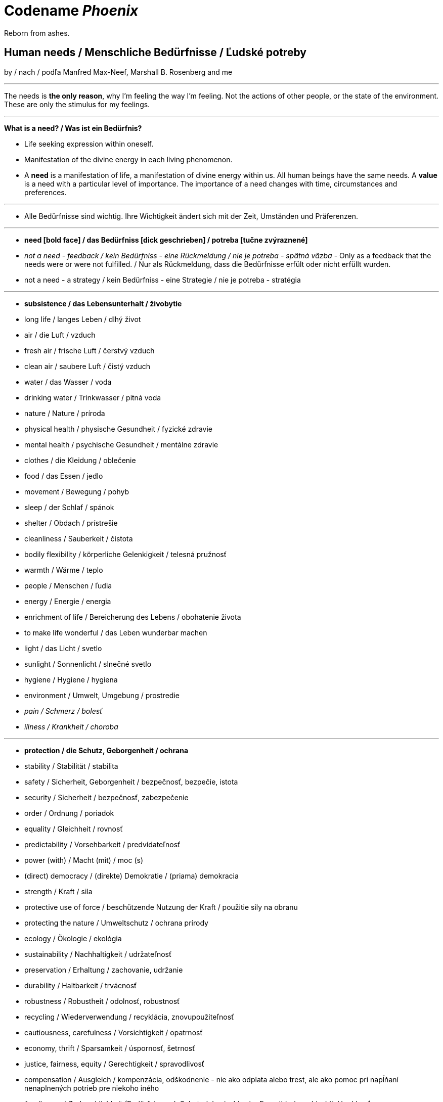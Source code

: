 = Codename _Phoenix_

Reborn from ashes.

== Human needs / Menschliche Bedürfnisse / Ľudské potreby

by / nach / podľa Manfred Max-Neef, Marshall B. Rosenberg and me

---

The needs is *the only reason*, why I'm feeling the way I'm feeling. Not the actions of other people, or the state of the environment. These are only the stimulus for my feelings.

---

*What is a need? / Was ist ein Bedürfnis?*

* Life seeking expression within oneself.
* Manifestation of the divine energy in each living phenomenon.
* A *need* is a manifestation of life, a manifestation of divine energy within us. All human beings have the same needs. A *value* is a need with a particular level of importance. The importance of a need changes with time, circumstances and preferences.

---

* Alle Bedürfnisse sind wichtig. Ihre Wichtigkeit ändert sich mit der Zeit,  Umständen und Präferenzen.

---

* *need [bold face] / das Bedürfniss [dick geschrieben] / potreba [tučne zvýraznené]*
* _not a need - feedback / kein Bedürfniss - eine Rückmeldung / nie je potreba - spätná väzba_ - Only as a feedback that the needs were or were not fulfilled. / Nur als Rückmeldung, dass die Bedürfnisse erfült oder nicht erfüllt wurden.
* [line-through]#not a need - a strategy / kein Bedürfniss - eine Strategie / nie je potreba - stratégia#

---

* *subsistence / das Lebensunterhalt / živobytie*
* long life / langes Leben / dlhý život
* air / die Luft / vzduch
* fresh air / frische Luft / čerstvý vzduch
* clean air / saubere Luft / čistý vzduch
* water / das Wasser / voda
* drinking water / Trinkwasser / pitná voda
* nature / Nature / príroda
* physical health / physische Gesundheit / fyzické zdravie
* mental health / psychische Gesundheit / mentálne zdravie
* clothes / die Kleidung / oblečenie
* food / das Essen / jedlo
* movement / Bewegung / pohyb
* sleep / der Schlaf / spánok
* shelter / Obdach / prístrešie
* cleanliness / Sauberkeit / čistota
* bodily flexibility / körperliche Gelenkigkeit / telesná pružnosť
* warmth / Wärme / teplo
* people / Menschen / ľudia
* energy / Energie / energia
* enrichment of life / Bereicherung des Lebens / obohatenie života
* to make life wonderful / das Leben wunderbar machen
* light / das Licht / svetlo
* sunlight / Sonnenlicht / slnečné svetlo
* hygiene / Hygiene / hygiena
* environment / Umwelt, Umgebung / prostredie
* _pain / Schmerz / bolesť_
* _illness / Krankheit / choroba_

---

* *protection / die Schutz, Geborgenheit / ochrana*
* stability / Stabilität / stabilita
* safety / Sicherheit, Geborgenheit / bezpečnosť, bezpečie, istota
* security / Sicherheit / bezpečnosť, zabezpečenie
* order / Ordnung / poriadok
* equality / Gleichheit / rovnosť
* predictability / Vorsehbarkeit / predvídateľnosť
* power (with) / Macht (mit) / moc (s)
* (direct) democracy / (direkte) Demokratie / (priama) demokracia
* strength / Kraft / sila
* protective use of force / beschützende Nutzung der Kraft / použitie sily na obranu
* protecting the nature / Umweltschutz / ochrana prírody
* ecology / Ökologie / ekológia
* sustainability / Nachhaltigkeit / udržateľnosť
* preservation / Erhaltung / zachovanie, udržanie
* durability / Haltbarkeit / trvácnosť
* robustness / Robustheit / odolnosť, robustnosť
* recycling / Wiederverwendung / recyklácia, znovupoužiteľnosť
* cautiousness, carefulness / Vorsichtigkeit / opatrnosť
* economy, thrift / Sparsamkeit / úspornosť, šetrnosť
* justice, fairness, equity / Gerechtigkeit / spravodlivosť
* compensation / Ausgleich / kompenzácia, odškodnenie - nie ako odplata alebo trest, ale ako pomoc pri napĺňaní nenaplnených potrieb pre niekoho iného
* _fragileness / Zerbrechlichkeit (Bedürfnis nach Schutz (physisch) oder Empathie (psychisch)) / krehkosť_
* [line-through]#war / Krieg / vojna#
* [line-through]#violence / die Gewalt / násilie#
* [line-through]#government / die Regierung / vláda#
* [line-through]#colonization / Kolonisation / kolonizácia#

---

* *affection / Zuwendung / náklonnosť*
* love / Liebe / láska
* tenderness / Zärtlichkeit / neha
* sensuality / Sinnlichkeit / zmyselnosť
* passion / Leidenschaft / vášeň
* touch / Berührung / dotyk
* intimacy / Intimität / intimita
* closeness / Nähe / blízkosť
* trust / Vertrauen / dôvera
* care / Pflege / starostlivosť
* connection / Verbindung / spojenie, kontakt
* empathy _(Giraffe Dance)_ / Empathie (Precondition: courage / Mut) / empatia, súcit
* honesty _(Giraffe Dance)_ / Ehrlichkeit (Precondition: vulnerability / Verletzlichkeit) / úprimnosť
* reassurance / Beschwichtigung / uistenie, utešenie
* help, aid / Hilfe / pomoc
* support, aid / Unterstützung / podpora
* generosity / Großzügigkeit / veľkorysosť
* communication / Kommunikation / komunikácia
* friendship / Freundschaft / priateľstvo
* mourning / Trauern / smútenie
* importance (of my needs) / Wichtigkeit (meiner Bedürfnisse) / dôležitosť (potrieb)
* consciousness that my needs matter, that my needs are important and taken into consideration / Bewusstsein, dass meine Bedürfnisse wichtig sind, und in Frage genommen sind / vedomie, že na mojich potrebách záleží, že moje potreby sú dôležité a brané do úvahy
* consideration / Rücksicht / ohľad (Precondition: importance / that my needs matter)
* respekt / Respekt / rešpekt (Precondition: importance / that my needs matter)
* honor / Ehre / úcta (Precondition: importance / that my needs matter)
* dignity / Würde / dôstojnosť (Precondition: importance / that my needs matter)
* tolerance / Toleranz / tolerancia
* relationships / Beziehungen / vzťahy
* nurturing, upbringing / Erziehung / výchova
* interdependency / ??? / ???
* _recognition, acknowledgement / Anerkennung / uznanie_
* _appretiation / Wertschätzung / ocenenie_
* _gratitude / Dankbarkeit / vďačnosť_
* [line-through]#apology Verzeihung / ospravedlnenie#
** (*masked need for empathy*: link:...[Marshall Rosenberg - Making Life Wonderful ???-which part???]), When we empathize, there is nothing to forgive. link:???[(San Fran Workshop)], Forgiveness and empathy are the same thing [in the language of life.] link:???[(SELF EMPATHY)]
* [line-through]#approval / Genehmigung / dovolenie, odobrenie#
* [line-through]#affirmation / Bestätigung / potvrdenie#
* [line-through]#sex / Geschlechtsverkehr#
* [line-through]#sexuality / Sexualität / sexualita#
* [line-through]#duty, obligation / die Pflicht / nutnosť, povinnosť#
* [line-through]#commitment / Verpflichtung / obetavosť, oddanosť#
* [line-through]#codependency / ??? / ???#

---

* *understanding / Verständnis / porozumenie*
* critical thinking / kritisches Denken / kritické myslenie
* logical thinking / logisches Denken / logické myslenie
* curiosity / Neugier / zvedavosť
* interest / Interesse / záujem
* intuition / Intuition / intuícia
* concentration / Konzentration / sústredenie
* learning / Lernen / učenie sa
* competence / Fähigkeit / schopnosť
* utility / Nutzen / úžitok
* sense, purpose / Sinn, Zweck / zmysel
* goal / Ziel / cieľ
* effectivity [Does it work, or not? - boolean] / Effektivität / efektivita
* efficiency [How well does it work? As much as possible in as little time as possible, e.g. in case of algorithms or other things not people!] (in comparison to other things, not people) - float, percent) / Effizienz / efektivita
* growth / Wachstum / rast
* development / Entwicklung / rozvoj, vývoj (Precondition: individual initiative, dedication link:https://www.youtube.com/watch?v=lfkZJDxC-YY&feature=youtu.be&list=PLAWpwCQqndn68ADSHK1vsFUQ93n3hLcv4&t=1584[(source)])
* consciousness / Bewusstsein / vedomie
* repetition / Wiederholung / opakovanie
* solution / Lösung / riešenie
* answer / Antwort / odpoveď
* feedback / Rückmeldung / spätná väzba
* understandability, clarity / Verständlichkeit, Klarheit / zrozumiťeľnosť
* education / Ausbildung / vzdelanie
* overview / Überblick / prehľad
* universality / Allgemeinheit, Universalität / univerzálnosť
* generality / Allgemeinheit / všeobecnosť
* specificity / Genauigkeit, Spezifizität / konkrétnosť
* control / Kontrolle / kontrola - možnosť ovládať prostredie okolo seba
* explanation / Erklärung / vysvetlenie
* knowledge / Kenntnise / vedomosti
* expertise / Fachkenntnisse / odborné znalosti, odbornosť, expertíza
* randomness / Zufälligkeit / náhodnosť
* compatibility / Kompatibilität / kompatibilita
* completeness / Vollständigkeit / úplnosť
* holism / der Holismus / celostnosť
* depth / die Tiefe / hĺbka
* uniformity (in Data) / Uniformität, Einheitlichkeit, Gleichmäßigkeit / uniformita
* readability / Lesbarkeit / čitateľnosť
* brevity / Kürze / stručnosť
* thoroughness / Gründlichkeit / dôkladnosť, dôslednosť
* correctness / Richtigkeit / správnosť
* validity / Gültigkeit / platnosť
* seriousness / Ernsthaftigkeit / vážnosť
* transparency / Transparenz / transparentnosť, priehľadnosť
* links, coherences, context / Zusammenhänge, Kontext / súvislosti
* _complication / Komplikation_
* _problem / Problem_
* _mistake, error / Fehler / chyba_
* [line-through]#chaos / Chaos, Durcheinander#
* [line-through]#school / Schule / škola#
* [line-through]#work / Arbeit / práca#
* [line-through]#consumption / Konsum / spotreba#

---

* *participation / Teilnahme / účasť*
* acceptance (by others) / Annahme / prijatie
* community / Gemeinschaft / komunita, spoločenstvo, spoločnosť
* receptiveness (from others) / Annahmefähigkeit / prijímanie
* company / Gesellschaft / spoločnosť (ľudí)
* oneness, unity / Einheit / jednotnosť
* belonging / Zugehörigkeit / spolupatričnosť
* cooperation / Zusammenarbeit / spolupráca
* presence / Anwesendheit / prítomnosť
* sharing / Teilen / zdieľanie
* inclusion / Einbeziehung / začlenenie
* integration / Integration / integrácia
* common good / Gemeinwohl / verejné blaho
* [line-through]#competition / Wettbewerb / súťaž#
* [line-through]#competition / Konkurenz / konkurencia#
* [line-through]#race / Rennen / závodenie, preteky#

---

* *leisure / Freizeit / voľný čas*
* serenity / Gelassenheit / pokoj
* peace / Frieden / mier
* rest / Erholung / oddych
* harmony / Harmonie / harmónia
* calmness / Ruhe / pokoj
* awareness / Aufmerksamkeit / pozornosť
* celebration / Feier / oslava
* mindfulness / Achtsamkeit / vnímavosť
* fun / Spaß / zábava
* humor / Humor
* amusement / Vergnügen / potešenie, zábava
* enjoyment / Genuss / pôžitok
* softness / Weichheit / mäkkosť
* culture / Kultur / kultúra
* silence / Stille / ticho
* relaxation / Entspannung / uvoľnenie
* well-being / Wohlergehen, Wohlbefinden / blaho, spokojnosť
* relax / Erholung / oddych
* comfort / Bequemheit / pohodlie
* gratification / Befriedigung / uspokojenie
* contentment, satisfaction / Zufriedenheit / spokojnosť
* balance / Gleichgewicht / rovnováha
* gentleness / Sanftheit / jemnosť
* agility / Beweglichkeit / pohyblivosť
* _discomfort / Unbehagen / nepohodlie_
* [line-through]#instant gratification / sofortige Befriedigung / okamžité uspokojenie#

---

* *creation, creativity / Schöpfung, Kreativität / tvorivosť*
* imagination / Fantasie, Vorstellungskraft / fantázia, predstavivosť
* inventiveness / Ideenreichtum / nápaditosť
* play / Spiel / hra
* beauty / Schönheit / krása
* inspiration / Inspiration / inšpirácia
* art / Kunst / umenie
* challenge / Herausforderung / výzva
* discovery / Entdeckung / objav
* stimulation / Anregung / podnietenie
* music / Musik / hudba
* rhythm / Rhythmus / rytmus
* adaptability / Anpassbarkeit / prispôsobiteľnosť
* smell, scent / der Duft / vôňa
* flow / Flow, Strömung / prúdenie
* change / Änderung / zmena
* intrinsic motivation / eigene Motivation / vlastná motivácia
* fulfilment / Erfüllung / naplnenie
* quality / Qualität / kvalita
* innovation / Innovation, Erneuerung / inovácia
* performance / Leistungsfähigkeit / výkonnosť
* flexibility / Flexibilität / pružnosť, prispôsobiteľnosť
* freshness / Frischheit / čerstvosť
* handling (e.g. of a car) / Handling, Steuerungsfähigkeit / ovládateľnosť
* tightness / Dichtheit / tesnosť
* thickness / Dichte / hustota
* humidity / Feuchtigkeit / vlhkosť
* dryness / Trockenheit / sucho
* elasticity / Elasizität / elasticita, pružnosť
* plasticity / Plastizität / plasticita
* viscosity / Viskosität / viskozita
* style / Stil / štýl
* alternative / Alternative / alternatíva
* cohesion / Kohäsion / kohézia, súdržnosť
* coupling / Kopplung / väzbovosť
* match / Übereinstimmung / zhoda
* roughness / Rauheit / drsnosť
* smoothness / Glätte / hladkosť
* diversity / Vielfalt(igkeit) / rôznorodosť, diverzita
* transparency / Durchsichtigkeit / priehľadnosť
* _extrinsic motivation / extrinsische, äußere Motivation / vonkajšia motivácia_
* _smell / der Gestank / zápach_
* [line-through]#productivity / Produktivität / produktivita#

---

* *identity / Identität / identita*
* consistency / Konsistenz / pravidelnosť, vytrvalosť
* integrity / Integrität / integrita, súlad
* authenticity / Authentizität / autenticita, svojskosť
* spontaneity / Spontaneität / spontánnosť
* reliability / Verlässlichkeit / spoľahlivosť
* accuracy / Genauigkeit / presnosť
* precision / Präzision / precíznosť
* privacy / Privatsphäre / súkromie
* simplicity /Einfachheit / jednoduchosť
* punctuality / Pünklichkeit / dochvíľnosť
* trustworthiness / Glaubwürdigkeit / dôveryhodnosť
* spirituality / Spiritualität / spiritualita
* lightness / Leichtigkeit / ľahkosť
* fluency, smoothness / Flüssigkeit / plynulosť
* gracefulness / Anmut / ladnosť
* endurance / Ausdauer / vytrvalosť
* naturalness / Natürlichkeit / prírodnosť, prirodzenosť
* resonance / Resonanz / rezonancia, súzvuk
* determination / Entschlossenheit / rozhodnosť
* intensity / Intensität / intenzita
* dedication / Einsatz / nasadenie
* self-fullness / Selbsvölligkeit / sebanaplnenie
* maintainability / Wartbarkeit, Wartungsfreundlichkeit / udržovateľnosť
* patience / Geduldigkeit / trpezlivosť
* speed, velocity / Geschwindigkeit, Schnelligkeit / rýchlosť
* responsiveness / Schlagfertigkeit / promptnosť, pohotovosť, bystrosť
* tradition / Tradition / tradícia
* habit / Gewohnheit / zvyk
* courage / Mut / odvaha (Precondition: mutual aid -> mutual confidence)
* responsibility / Verantwortung / zodpovednosť
* altruism / Altruismus / altruizmus
* solidarity / Solidarität / solidarita
* humanity / die Menschlichkeit / ľudskosť
* consentual rules / gemeinsam bestimmte Regeln / spoločne stanovené pravidlá
* [line-through]#rules / Regeln / pravidlá#
* [line-through]#power (over) / Macht (über) / moc (nad)# link:...[Ökonomische Pseudowerte: https://www.youtube.com/watch?v=7mRe1ntgbj8&feature=youtu.be&t=1260]
* [line-through]#obedience / Gehorsamkeit / poslušnosť#
* [line-through]#money / Geld / peniaze#
* [line-through]#success / Erfolg / úspech#
* [line-through]#[social] status / [soziales] Status / [spoločenský] status,  stav, postavenie#
* [line-through]#popularity (to be liked by other people) / Popularität (unter Leuten beliebt zu sein) / popularita (byť oblúbený medzi ľuďmi)#
* [line-through]#individualism / Individualismus / individualizmus#
* [line-through]#ownership (to have and to have more) / Eigentum / vlastníctvo#
* [line-through]#religion / Religion / náboženstvo#

---

* *freedom / Freiheit / sloboda*
* risk / Risiko / riziko
* hope / Hoffnung / nádej
* space / Raum / priestor
* choice / Auswahl / voľba
* availibility / Verfügbarkeit /  dostupnosť
* time / Zeit / čas
* access / Zugriff / prístup
* mobility / Mobilität / prenosnosť
* transportation / Transport / preprava, doprava, transport
* autonomy / Selbstständigkeit, Autonomie / samostatnosť
* faith / Glaube / viera
* voluntariness / Freiwilligkeit / dobrovoľnosť
* willingness, good will / Bereitschaft, Entgegenkommen / ochota

== Feelings at unfulfilled needs (Sweet pain - Girrafe mourning) / Gefühle bei unerfüllten Bedürfnissen

What needs of mine are not being met?

What needs of the other are not being met?

* terrified / erschrocken / vystrašený (vystrašiť, báť sa)
* frightened / verängstigt / vystrašený (vystrašiť)
* alarmed / erschrocken / vystrašený (vystrašiť)
* scared / erschrocken / vyľakaný (vyľakať)
* anxious / besorgt / ustarostený (robiť si starosti, mať starosti, obávať sa)
* fearful / ängstlich / ustarostený (robiť si starosti, mať starosti, obávať sa)
* concerned / bekümmert / ustarostený (robiť si starosti, mať starosti, obávať sa)
* worried / besorgt / ustarostený (robiť si starosti, mať starosti, obávať sa)
* shocked / schockiert / šokovaný (šokovať)
* surprised / überrascht / prekvapený (prekvapiť)
* disturbed / beunruhigt, gestört / znepokojený, rozrušený, vyrušený (znepokojiť, rozrušiť, rušiť, vyrušovať, rozptyľovať, vadiť)
* irritated / irritiert / iritovaný, nervózny (iritovať, znervózniť)
* nervous / nervös / nervózny (znervózniť)
* discontented / unzufrieden / nespokojný
* tense / angespannt / napätý (napínať)
* frustrated / frustriert / frustrovaný (frustrovať)
* disgusted / geeckelt, angeeckelt / znechutený (znechutiť)
* sick (e.g. upset stomach) / übel (z.B. Magen-Verdauungsbeschwerden) / zle, nevoľno (napr. od žalúdka)
* hesitant / zögernd / váhavý (váhať)
* distrusting / misstrauend / nedôverčivý (nedôverovať)
* doubting / zweifelnd / pochybovačný (pochybovať)
* sceptical / skeptisch / skeptický, pochybovaťný (pochybovať)
* imatient / ungeduldig / netrpezlivý (I can't wait / ich kann nicht warten / nevedieť sa dočkať)
* confused / durcheinander / zmätený (zmiasť)
* bewildered / verwirrt / zmätený (zmiasť)
* discouraged / entmutigt / odradený (odradiť)
* lonely (this one manifests as a pain and weakness in heart) / einsam / osamelý
* apathetic / apathisch / apatický, ľahostajný (to loose interest in something, burn out / die Interesse an etwas [Akk.] verlieren, ausbrennen / stratiť záujem, vyhorieť)
* bored / gelangweilt / znudený (nudiť sa, unudiť)
* indifferent / gleichgültig / ľahostajný (lose interest / Interesse verlieren / stratiť záujem)
* tired / müde / unavený (unaviť)
* exhausted / erschöpft / vyčerpaný (vyčerpať)
* regretful / bedauernd / byť ľúto
* helpless / hilflos, ratlos / bezradný (nevedieť si rady, nevedieť si poradiť)
* powerless (often misunderstood as _stress_) / +
machtlos (häufig verwechselt mit _Stress_) / +
bezmocný (často zamieňaný so _stresom_)
* disappointed / enttäuscht / sklamaný (sklamať)
* sad / traurig / smutný (smútiť)
* hurt / verletzt / ranený, zranený, dotknutý
* hopeless / hoffnungslos / beznádejný (stratiť nádej)
* desperate / verzweifelt / zúfalý (zúfať)
* vulnerable / verletzlich / zraniteľný
* leiden / suffer / trpieť
* suffer / sich quälen / trápiť sa
* pain (to ache) / der Schmerz (wehtun) / bolesť (bolieť)

*Bitter pain - Alarm feelings / Bittere Schmerzen - Weckgefühle*

Disconnected from needs / Unterbunden von Bedürfnissen

* *angry / ärgerlich / nahnevaný (hnevať sa)*
* indignant / empört / rozhorčený (rozhorčiť sa)
* furious, mad, enraged / wütend, zornig, aufgebracht / zúrivý (zúriť)
* hating / hassend / nenávidiaci, nenávistný (nenávidieť)
* *depressed / deprimiert (in Depression fallen) / deprimovaný (upadnúť do depresie)*
* *guilty / schuldig / vinný*
* *ashamed / beschämt / zahanbený (hanbiť sa)*
* envious / neidisch / závistlivý (závidieť)
* jealous / eifersüchtig / žiarlivý (žiarliť)
* embarassed / verlegen / rozpačitý, v rozpakoch

*Not-feelings - thoughts, analyses, diagnoses, interpretations, criticisms / Nicht Gefühle / ne-pocity*

link:...[Source]

* resentful
* overwhelmed
* lost
* abandoned
* abused
* attacked
* belitted
* betrayed
* blamed
* bullied
* boxed in
* caged
* cheated
* coerced
* cornered
* critcized
* disconnected
* discounted
* diminished
* disliked
* distrusted
* dumped on
* harassed
* hassled
* horny / geil / nadržaný
* ignored
* insulted
* interrupted
* intimidated
* invisible
* isolated
* judged
* left out
* let down
* manipulated
* mistrusted
* misunderstood
* neglected
* overpowered
* patronized
* pressured
* provoked
* put down
* rejected -> disappointed
* ripped off
* screwed
* smothered
* suffocated
* taken for granted
* threatened
* trampled
* walked on
* tricked
* unaccepted
* unappreciated
* unheard
* unloved
* unseen
* unsupported
* unwanted
* used
* victimized
* violated
* wronged
* resentful

*Not feelings - Moralistic judgements - Social constructs*

* smart
* dumb
* generous
* lazy
* considerate
* inconsiderate
* responsible
* irresponsible
* guilty
* innocent
* good
* bad
* right
* wrong
* normal
* abnormal
* weird
* awkward
* sick
* awesome
* nice
* sinful
* wretched
* creepy
* perverse
* unfair
* pretty
* handsome
* ugly
* handsome
* sexy
* reasonable
* unreasonable
* lucky
* unlucky
* hyperactive
* crazy
* professional
* unprofessional
* amateur
* _all vulgarisms_
* vulgar
* ridiculous
* decent
* appropriate
* selfish
* generous
* disrespectful
* spoiled
* naïve
* fast
* slow
* competent
* incompetent link:https://en.wikipedia.org/wiki/Peter_principle[Peter Principle]
* adequate
* inadequate
* inferior
* important
* unimportant
* significant
* insignificant
* charismatic
* würdig
* unwürdig

== Feelings at fulfilled needs - Dream Feelings - Flow

Gefühle bei erfüllten Bedürfnissen / Pocity pri naplnených potrebách.

How do I want to feel? [RPM]

---

[line-through]#(November 2019) Ich kann meine Gefühle beschreiben, die ich bei meinen Traumaktivitäten erleben möchte, weil ich nicht den Wortschatz an Gefühle habe. Ich brauche mir die Äußerung meiner Gefühle erreichern. Ich brauche die Fähigkeit, die Gefühle in mir bewusst werden und sie benennen. Dann kann ich mir an maine Traumgefühle erinnern und sie gleich wiederherstellen.#

---

Flow - a state of highest human performance and happiness +
*_optimal human performance_* means the same as *_happiness_* link:...[(Cedric Dumont - TEDx; Flow - Mihály Csíkszentmihályi)]

Celebration of life / Feier des Lebens / oslava života

link:https://sci-hub.st/10.1080/10413200290103545[The Dream - Dream Feelings: Doug Newburg]

link:...[Nonviolent Communication (NVC) - Feelings at fulfilled needs]

[quote, Marshall B. Rosenberg - Chief from one of the tribes in northern Nigeria, Making Life Wonderful ?/4; San Francisco Workshop]
____

If we know how to speak this language, we don't have to kill each other.

____

Wie will ich mich fühlen wenn ich: +
spreche, mit jemandem spreche, schreibe, zuhöre, mich dusche, mich mit kaltem Wasser dusche, programmiere, UML-Diagramme zeichne, lerne, Algorithmen ausdenke, nachdenke, Akkordeon spiele, nach etwas suche, esse, Wäsche wasche, Wäsche aufhänge, einkaufe, schlafe, einschlafe, Pilates übe, Yoga übe, laufe, TRX übe, Augen übe, Atem übe, übe, mich bewege, ausruhe, meditiere, plane, Fremdsprachen lerne, Bücher lese, Bücher höre, zu gesprochenem Wort höre, Musik höre, mir Videos anschaue, Artikel lese, Artikel schreibe, lehre, forsche, in C++ programmiere, in Fremdsprachen Geschichten schreibe, zu Projekten beitrage, "Nein" höre, ein Auto fahre, mich vorbereite, Musik komponiere, übersetze, Musik in Noten überschreibe, Aussagen in gewaltfreie Kommunikation übersetze, Noten eines Liedes lese, experimentiere, Fehler mache, nach Zusammenhängigkeiten suche, von Fehlern lerne, präsentiere, einen Quellcode lese, einen fremden Quellcode lese, einen fremden Quellcode lese, einen fremden Quellcode ändere, einen fremden Quellcode bearbeite, einen komplizierten Quellcode ändere, einen komplizierten Quellcode bearbeite, einen kompliziertes Software entwerfe, einen, ein kompliziertes Software entwickle, ein kompliziertes Software analysiere, ein fremdes Software analysiere, schnell an die Tastatur schreibe, schnell programmiere, Probleme löse, Fragen beantworte, mich in mich oder anderen hineinfühle, Empathie zeige, Konflikte löse, Fragen beantworte, mich mit meinen Gefühlen und Bedürfnissen verbinde, Fragen stelle, aufräume, mir das Essen vorbereite, das Geschirr spüle, die Gefühle und Bedürfnisse hinter jeder Aussage rate, programmieren lerne, Programmiersprache lerne...

^^ Das mache ich...

\... und so will ich mich dabei fühlen:

* free / frei / voľný, slobodný
* relaxed / entspannt / uvoľnený
* excited / erregt / vzrušený
* courageous / mutig / odvážny
* energetic, full of energy / energisch / energický
* optimitstic / optimistisch / optimistický
* concentrated, focused / konzentriert, fokusiert / sústredený
* calm / ruhig / pokojný
* curious / neugierig / zvedavý
* interested / interessiert / zaujímajúci sa
* wondering / wundernd / čudujúci sa
* glad / froh / rád
* cheerful / fröhlich / radostný
* friendly / freundlich / priateľský
* joyful / freudvoll / veselý (tešiť sa, zabaviť sa, pobaviť, zasmiať sa z ...)
* happy / glücklich / šťastný
* confident / selbstsicher / sebaistý (Precondition: mutual aid link:https://www.youtube.com/watch?v=lfkZJDxC-YY&feature=youtu.be&list=PLAWpwCQqndn68ADSHK1vsFUQ93n3hLcv4&t=1584[(source)])
* safe / sicher, geborgen / v bezpečí
* light / leicht / ľahký
* fulfilled / erfüllt / naplnený
* content / zufrieden / spokojný
* satisfied / befriedigt / uspokojený
* immersed / eingetaucht / ponorený
* strong / stark / silný
* powerful / kräftig, kraftvoll / silný
* mighty / machtvoll / mocný
* attentive / aufmerksam / pozorný
* determined / entschlossen / rozhodný
* blissful / glückselich / blažený
* lively / lebendig / nažive
* vigorous / lebhaft / húževnatý
* hungry (before exercising) / hungrig / hladný
* unstoppable / unaufhaltbar / nezastaviteľný
* dedicated / eingesetzt / v nasadení
* patient / geduldig / trpezlivý
* full of expectations / erwartungsvoll / plný očakávaní
* sleepy / schläfrig / ospalý
* on fire (at hardening) / in Brand gesetzt (bei Härten) / ako v ohni (pri otužovaní)
* rested / erholt / oddýchnutý
* deeply rooted / tief verwurzelt / hlboko zakorenený
* impressed / beeindruckt / ohúrený
* touched / berührt / dojatý
* relieved / erleichtert / uľavený (uľaviť)
* encouraged / ermutigt / odhodlaný
* hopeful / hoffnungsvoll / plný nádeje
* goot (vague feeling - needs to be more closely specified in order to make a closer connection) / gut / dobre
* passionate / leidenschaftlich / vášnivý

^^ Dream feelings [Doug Newburg - RPM]. Diese Gefühle habe ich bei erfühlten Bedürfnissen. [NVC Buch]

== Comparisons

- Punishment and Rewards vs Discipline, Care, *Unconditional* Love and Reason - link:https://www.youtube.com/watch?v=Qk8fOOMWOGc[Shaping Discipline with a Restorative Approach - Part 4], Alfie Kohn, Samuel P. Oliner + Pearl M. Oliner [Altruistic Personality + Samuel Oliner Testimony], Miki Kashtan [Exiting the Either/Or Trap - 17th minute]
- Shame, Punishment and Revenge vs Safety, Respect, Responsibility, Care and Unconditional Love - Miki Kashtan-Bullying, link:https://www.youtube.com/watch?v=2KXwnbsQUrI&feature=youtu.be&t=87[Restorative Justice Continuum - Howard Zehr Ph.D EM 1:27-2:12], link:https://www.youtube.com/watch?v=0pleCht2jN4&feature=youtu.be&t=439[NVC Guilt and Shame - Kirsten Kristensen: ???-???, Alfie Kohn, James Gilligan - Shame]
- Production and Comsumption vs Care and Freedom - link:https://www.youtube.com/watch?v=kikzjTfos0s&feature=youtu.be&t=2958[On Bullsh*t Jobs | David Graeber | RSA Replay: 49:18-49:44]
- Gratitude and Appreciation vs Reward, Praise and Compliments- M. B. Rosenberg, Alfie Kohn, Peter Gray
- Criticism, Punishment, Praise and Compliments vs Observation, Feeling, Need, Request and Unconditional Love - M. B. Rosenberg, Alfie Kohn
- Criticism, Punishment, Praise and Compliments vs Unconditional Love - Alfie Kohn [OFJCC - 26:10-27:28-30:04]
- Observation vs Evaluation - Jiddu Krishnamurti, M.B. Rosenberg, link:https://www.youtube.com/watch?v=mErG7mSzwkc&feature=youtu.be&t=1711[Miki Kashtan - Social Change Series – Liberation in Three Chapters - 1: 28:31-29:40]
- Honesty vs Criticism and Blame - M. B. Rosenberg [Making life wonderful - part 1/4 - somewhere at the beginning]
- Feedback and life-serving Judgement and Evaluation for decision-making vs moralistic Evaluation and Judgement, Praise, Compliments, Reward, Blame, Criticism and Punishment - Alfie Kohn
- Natuar vs Habitual - M. B. Rosenberg - San Francisco Workshop
- Request vs Demand - M. B. Rosenberg - Portland Workshop time: ??? + resolving conflicts with children workshop time: ???
- Power over (people and nature) vs Power with (people and nature) - Mary Parker Follett, link:https://sci-hub.st/10.5840/pom20033221[Power, Freedom and Authority in Management: Mary Parker Follett’s ‘PowerWith’ - Domènec Melé, Josep M. Rosanas] Miki Kashtan [Exiting the Either/Or Trap - 30th minute], M. B. Rosenberg, Alfie Kohn, Mark Shepard-"Power over nature vs Power with nature"
- Authority based on 'power over' model vs Authority based on 'power with' model - M. B Rosenberg [interview with paula gloria], Mary Parker Follett
- Obedience vs Responsibility - link:https://www.youtube.com/watch?v=HLgGt7yLhJg&feature=youtu.be&t=3373[Atelier communication non violente - Marshall Rosenberg - Danemark - sous-titres français: 56:13-57:15]
- Respect vs Obedience - link:https://www.youtube.com/watch?v=HLgGt7yLhJg&feature=youtu.be&t=3373[Atelier communication non violente - Marshall Rosenberg - Danemark - sous-titres français: 56:13-57:15], link:https://www.youtube.com/watch?v=Qk8fOOMWOGc[Shaping Discipline with a Restorative Approach - Part 4]
- Respect vs Fear - link:https://www.youtube.com/watch?v=Qk8fOOMWOGc[Shaping Discipline with a Restorative Approach - Part 4]
- Respect vs Approval - link:https://www.youtube.com/watch?v=Qvmqeeme42M&feature=youtu.be&t=1008[(Miki Kashtan: Exiting the Either/Or Trap - Beyond Consensus vs. Command and Control: 16:48-22:20)]
- Empathy, Power with People and Respect vs Obedience - link:https://www.youtube.com/watch?v=NqJ-0EIsy9U&feature=youtu.be&t=5658[Marshall Rosenberg - NVC Workshop 2004 Portland, OR: 1:34:18-1:36:18], Mary Parker Follett, Power, Freedom and Authority in Management: Mary Parker Follett’s ‘Power With’-Domènec Melé and Josep M Rosanas-10.5840@pom20033221
- Intrinsic motivation vs Extrinsic motivation - Alfie Kohn [OFJCC Overemphasizing achievement]
- Internal motivation vs Extrinsic motivation - Alfie Kohn [OFJCC Overemphasizing achievement]
- Excellence vs Superiority - Is Meritocracy a Sham? | Amanpour and Company: link:https://www.youtube.com/watch?v=BLEvJUNfyBY&feature=youtu.be&t=592[9:52-11:32], link:https://www.youtube.com/watch?v=BLEvJUNfyBY&feature=youtu.be&t=910[15:10-16:24]
- Duty and Obligation vs Freedom and Choice - Maria Montessori, Peter Gray, Alfie Kohn, M. B. Rosenberg
- Retributive justice vs Restorative justice - M. B. Rosenberg, Miki Kashtan, Howard Zehr, link:https://www.youtube.com/watch?v=msWYVhmuQhw&feature=youtu.be&t=604[(Albany Addresses Bullying: Miki Kashtan: A Compassionate Perspective on Bullying 3/5/2011: 10:04-12:43)]
- Violence vs Justice - link:https://www.youtube.com/watch?v=msWYVhmuQhw&feature=youtu.be&t=604[(Albany Addresses Bullying: Miki Kashtan: A Compassionate Perspective on Bullying 3/5/2011: 10:04-12:43)]
- Oikonomia vs Chrematistike - Aristoteles, link:https://www.youtube.com/watch?v=5EURJI9x9Qs&feature=youtu.be&t=273[(Manfred Max-Neef, Father of "Barefoot Economics" - Keynote at Zermatt Summit 2012: 4:33-6:41)], link:https://sci-hub.st/10.2307/40295009[Oikonomia versus Chrematistike: Learning from Aristotle about the Future Orientation of Business Management  - Claus Dierksmeier, Michael Pirson]
- Growth vs Development link:???[Manfred Max-Neef - Democracy Now]
- Agriculture vs Permaculture - Mark Shepard
- Efficiency vs Sufficiency and Well-being - link:https://www.ncbi.nlm.nih.gov/pmc/articles/PMC3357638/#Sec4title[Manfred Max-Neef - The World on a Collision Course and the Need for a New Economy: Chapter "Crisis of Crises"]
- School vs Education - Peter Gray
- Education vs Indoctrination - link:https://www.youtube.com/watch?v=5EURJI9x9Qs&feature=youtu.be&t=771[(Manfred Max-Neef, Father of "Barefoot Economics" - Keynote at Zermatt Summit 2012: 12:51-13:41)], Peter Gray
- Consentual Rule and Dogma - M. B. Rosenberg [Consentual rules: Resolving conflicts with children workshop], link:https://www.youtube.com/watch?v=5EURJI9x9Qs&feature=youtu.be&t=771[(Manfred Max-Neef, Father of "Barefoot Economics" - Keynote at Zermatt Summit 2012: 12:51-13:41)]
- Interdependency vs Codependency - Alfie Kohn
- Process vs Product - Rachel Rainbolt - episode with peter gray, Peter Gray - Play
- Empathy vs Sympathy - link:...[M. B. Rosenberg], link:https://youtu.be/KX_tgRM84RA?t=370[(Nonviolent Communication (NVC): Yoram Mosenzon full workshop: 'Connecting in Conflict': 6:10-8:08)]
- Empathy vs Forgiveness - link:...[M.B. Rosenberg - Creating Life Serving System Withing Oneself: ???]
* Intensity vs Consistency - link:???[Simon Sinek]
* To deserve something vs To need something
* Robustness vs Perfection link:https://www.youtube.com/watch?v=kzHrBM6CHfE&feature=youtu.be&t=1889[An Interview with Elinor Ostrom: 31:29-31:53]
* Participatory Democracy, Flatpack Democracy (Frome), Democratic Confederalism, Communalism, Stateless Democracy and Anarchist Communism, vs Autocracy, Representative Democracy, Authoritarianism, Populism, Fascism, Nazism and Nationalism etc. link:https://mesopotamia.coop/the-internal-system-of-the-communes-in-rojava/[(THE INTERNAL SYSTEM OF THE COMMUNES IN ROJAVA)]
* Einsamkeit (Loneliness) vs Selbstständigkeit (Autonomy)
* link:https://www.fachverband-gfk.org/wp-documents/anlage_3_schluesselunterscheidungen.pdf[und mehr Unterschiede...]

Culturally learned beliefs - Life-harming beliefs - irrational beliefs:

- spare the rod, spoil the child - Bible, Proverbs 13:24, Rosenberg - Resolving conflicts with children
- No pain, no gain. [RPM contradiction]
- Čím väčším peklom si prejdeš, tým silnejší z toho výjdeš. Ak z toho výjdeš. - (Jaroslav Slávik, Československo má talent)
- Tréning robí majstra.
- Better get used to it! (BGUTI - Alfie Kohn)
- Like it or not! [Alfie Kohn]
- That's just how it is. link:https://veganvanguardpodcast.com/how-competition-dominates-our-lives/(Mexie - 2. The Trope of “Competition” Dominates Our Lives: 2:04-2:28)
- There is no alternative. [M. Thatcher]
- Für jeden Preis.
- Es war schwierig zu schreiben, deshalb muss es schwierig zu sein, das zu lesen. [Kevlin Henney]
- You can have everything that you want only if only you just worked a litter harder. [contradiction to RPM and meritocracy]

== Resonance Performance Model [RPM]

by Doug Newburg

*The goal:* C++ programmer in Austria

*Das Ziel:* C++ Programmierer in Österreich

*1.) The Dream / Der Traum*

*Dream feelings / Traumgefühle:* +

* joy of learning / Freude an Lernen
* courage to make mistakes / Mut, Fehler zu machen
* relaxed speed / entspannte Geschwindigkeit
* easy effort / einfache Mühe
* connection to feelings and needs also under the most painful circumstances / Verbindung mit Gefühlen und Bedürfnissen auch unter den schmerzhaftesten Umständen
* empathic connection before correction / empathische Verbindung vor der Korrektur
* huge and accurate memory / riesengroßes und genaues Gedächtnis
* energy of a powerhouse / Energie eines Kraftwerkes
* empathy for everyone everytime / Empathie für jeden jederzeit
* calm limbs / ruhige Glieder
* quick reading with understanding / schnelles Lesen mit Verständnis
* energy without violence - joyful energy / Energie ohne Gewalt - freudvolle Energie
* success without victory - collective success / Erfolg ohne Sieg - gemeinsamer Erfolg
* programming with joy and lightness / Programmieren mit Freude und Leichtigkeit
* empathy with the ease of a hot knife cutting through a butter / Empathie mit der Leichtigkeit eines Messers, das durch die Butter geht
* joy of every single line of code that I write / Freude an jeder Zeile des Codes, die ich schreibe
* fulfilment of my needs that will be more effective and less costly to my and other people / die Erfüllung meiner Bedürfnisse, die effektiver und weniger kostlich für mich und andere Menschen ist
* Freude an Programmieren.
* Zufriedenheit mit meinen Fähigkeiten.
* Glauben an meine Fähigkeiten.
* fähige Unfähigkeit / competent incompetence, able disability / schopná neschopnosť
* Schritt für Schritt
* strength in diversity
* playing in not knowing / spielen in Ungewisse

*2.) Preparation / Vrobereitung*

* Training
* Exercise / Übung
** body / Körper
** mind / Geist
* (Perfect) preparation precedes mastery. +
  (Perfekte) Vorbereitung geht der Meisterschaft voraus. +
  link:???[Cedric Dumont - From Fear to Flow: ???-???], link:???[Daniel Markovits - Meritocracy and Its Discontents: ???-???]

*3.) Obstacles, Successes / Hindernisse, Erfolge*

* Gefühle, erfüllte Bedürfnisse, Erfolge und Ergebnisse bei der Vorbereitung
* loosing connection with dream feelings / die Verbindung zu meinen Traumgefühlen wird schwächer

*3.5) Obstacle-Preparation Loop / Hindernis-Vorbereitungs-Schleife

* Burn-out spiral / Ausbrennungsspirale
* Lose of interest, energy, meaning, intrinsic motivation
* Depression
* ???

*4.) Revisiting the dream / Wiederverbindung mit dem Traum*

* Reconnection with my dream feelings. / Wiederverbindung mit meinen Traumgefühlen.
* Ask myself "How do I want to feel?". / Ich frage mich "Wie ich mich fühlen will?".
* Revisit my feelings, needs and the dream. / Meine Gefühle, Bedürfnisse, und den Traum wiederholen
* Revisit the feelings at unfulfilled and fulfilled needs. / Die Gefühle bei unerfüllten und erfüllten Bedürfnissen wiederholen.
* Burn-out prevention / Ausbrennungsprävention / Prevencia proti vyhoreniu.
* Expressing gratitude / Dankbarkeit äußern
* Empathize / Fühle dich hinein
* Empathy / Empathie
* Nonviolent Communication - NVC / Gewaltfreie Kommunikation - GFK
* Expressive writing link:...[(James W. Pennebaker - Researchgate link???)]
** Showing empathy to me, my inner educator and my inner chooser through NVC - talking or writing about my feelings and needs *in the present moment*, stimulated by various events. Talking about the past is the domain of psychotherapy and doesn't contribute to the healing of the pain. The more we spend in the past, the less healing takes place.
* How you feel is more important than what you do. +
  Wie du dich fühlst ist wichtiger als das, was du machst. +
  link:???[Cedric Dumont - From Fear to Flow: ???-???]
* Attitude is more important than aptitude. +
  Innere Einstellung ist wichtiger als Fähigkeit. +
  link:???[Cedric Dumont - From Fear to Flow: ???-???]
* The act of learning is more important than how well [or fast] I'm learning.
  Das, dass ich lerne ist wichtiger, als das, wie gut [oder schnell] ich lerne. +
  link:???[Alfie Kohn ??? + Cedric Dumont - From Fear to Flow ???]
* People who I let myself to inspire from / Leute von denen ich mich inspirieren lasse
** Ivo Toman - TAXUS Learninig - Lernen einer Fremdsprache durch gleichzeitiges Hören und Lesen eines wortwortlichen Textes in der Mutter- oder Fremdsprache, der zu dem gehörtem Text gehört.
** *Wim Hof - Wim Hof Methode*
** Marie Kondo - Konmari-Methode
** Blue Zones / Blaue Zonen - Forschung; überdurchschnittliche Gebiete mit überdurchschnittlicher Lebenslänge, z. B. Moai: Okinawa-Japan
** Simon Sinek - Intensity vs Consistency
** Josh Millburn & Ryan Nycodemus - minimalizmus
** Fumio Sasaki - minimalizmus
** *Maria Montessori - education; Buch: Montessori method / Il metodo della pedagogia scientifica applicato all'educazione infantile nelle case dei bambini* link:[(Maria Montessori - thehistorychicks: 1:24:24-1:24:32)]
** *Lucia Rolcekova - Pilates, Physiotherapie; ActiveClinic*
** *Kristina Zanova - Yoga; Rücken Rollen; ActiveClinic*
** Matus Chochlik - FRI UNIZA -> GlobalLogic
** Zdenko Pavlik - Scheid & Bachmann Zilina - Tankstellenabteilung -> GlobalLogic
** James W. Pennebaker - Expressive writing
** *Marshall B. Rosenberg - NVC: Nonviolent Communication*
** *Alfie Kohn - education, parenting*
** *Peter Gray - SDE: Self-Directed Education; play; Buch: Free to Play*
** Bethany Butzer - Stop trying so hard. Achieve more by doing less. Reference to Doug Newburg's research.
** *Doug Newburg - RPM: Resonance Performance Model*
** Milan Ondrasovic - Referenz zu Autophagozytose von Yoshinori Ohsumi
** Yoshinori Ohsumi - Autophagozytose: Hungern und seine Folgen aufs Gesundheit
** *Mihály Csíkszentmihályi - Flow*
** Cedric Dumont - From fear to Flow
** Miki Kashtan - NVC Management and Leadership
** *Daniel Markovits - Buch: The Meritocracy Trap*; Excellence vs. Superiority; "It's not about working hard, it's about doing the hard work. - connection to research from _Doug Newburg: Resonance Performance Model_"
** Lawrence Chong - Economy of Communion
** *Manfred Max-Neef - Barefoot Economy*: Economy based on fulfilling of each other's needs; **Human Scale Development**
** Christian Felber - Economy of Common Good / Gemeinwohl-Ökonomie
** Scott Meyers - Effective C++, More Effective C++
** Martin Fowler - Refactoring to Patterns
** Howard Zehr - Restorative Justice
** David Barter - Restorative Justice with NVC
** Carl R. Rogers - Humanistic Psychology; Humanism; Reference from M. B. Rosenberg and Alfie Kohn
** Mark Shepard - Permaculture; Buch: Restoration Agriculture
** Peter Kropotkin (Pyotr Alexeyevich Kropotkin) - Anarcho-Communism, Anarchist Communism, Kommunistischer Anarchismus; Bücher: Anarchist Communism: Its Basis and Principles; The Conquest of Bread
** David Harvey - Buch: The 17 Contradiction of Capitalism
** Ha-Joon Chang - Buch: 23 Thing They Don't Tell You About Capitalism
** Samuel P. Oliner, Pearl M. Oliner - Buch: _The Altruistic Personality: Rescuers of Jews in Nazi Europe_
** Sepp Holzer - Permakultur; Buch: Zahrada k nakousnuti
** Walter Kaufmann - Without Guilt and Justice: From Decidophobia to Autonomy
    *** concept of "deserve" broken
    *** retributive justice is suicidal
** James Gilligan - Violence: Our Deadly Epidemic and its Causes
** Elizabeth M. Elliott - Security, with Care: Restorative Justice and Healthy Societies
** Elinor Ostrom - The Tragedy of the Commons + Design Principles for Collective Managing of a Shared Resource - Arguments for collective ownership, collective decision making, communism and anarchism, and against capitalism, private [land] ownership
** Bruce Lipton, Peter Spork - Epigenetics

== Questions

Sources: +
link:https://www.goodreads.com/review/show/1151152216?book_show_action=true[Doug Newburg - The Most Important Lesson No One Ever Taught Me] +
link:https://www.researchgate.net/publication/254102089_The_process_of_performance_of_four_track_athletes_A_resonance-based_intervention[Doug Newburg - The process of performance of four track athletes: A resonance-based intervention → The Components of the RPM → ...Specific research questions
included...]

↓ +

* How do you like to feel every day? link:https://www.youtube.com/watch?v=nraBwnT2XlY&feature=youtu.be&t=302[(bromont 1 - Doug Newburg - RPM - Resonance Performance Model: 5:02-5:12)]
* *Does how you feel affect how you perform?* Everyone says "yes", and yet most of you don't know how you like to feel. [Is this applied *emotional intelligence*? That the most successful are not the ones who have the highest IQ, but the highest EQ?] link:https://www.youtube.com/watch?v=nraBwnT2XlY&feature=youtu.be&t=312[(bromont 1 - Doug Newburg - RPM - Resonance Performance Model: 5:12-5:22)]
* * * *
* *_How do I want to feel when I engage in my activities?_*
* How do I want to feel every day?
* How do I want to feel about my life in general?
* _*How do I perceive these feelings?*_
* _*How do these feelings affect my performance?*_
* _*How do these feelings affect my overall well-being?*_
* _What enables me to experience these feelings?_
* When these feelings happen?
* Where these feelings happen?
* Around whom these feelings happen?
* _*What inhibits me from experiencing these feelings?*_
* What takes these feelings away?
* What gets in the way of these feelings?
* _*How do I reconnect with my dream feelings when I face obstacles?*_
* How do I recreate these feelings?
* How do I experience these feelings again?
* Am I willing to accept the risk that I can fail in the activities I engage in? / Bin ich bereit dem Risiko unterzuziehen?
* Am I willing to accept the responsibility that I can succeed in the activities I engage in?

---

* Ist daran etwas schlechtes?
* Ist Angst vor Urteilen und Bewertungen mit Aufblasen verbunden?
* Wie hängt die Angst vor Urteilen und Bewertungen und Aufblasen und andere Gesundheitsbeschwerden mit dem Hirnnerv *Nervus Vagus* zusammen?
* If every activity that serves life and fulfills my needs is play, does it mean that when I get disconnected from my needs, I loose the ability to play?
* Wie kann ich über meine Schwächen und Fehler mit jemandem sprechen, ohne mich schuldig oder beschämt zu fühlen?
* Wo finde ich Energie für meine aktivitäten?
* How can I enjoy other people's pain?

---

* Wie fühlt sich vielleicht der andere Mensch?
* Wie fühle ich mich?
* Wie will ich, dass der Andere sich fühlt?
* Wie will ich mich fühlen?
* Wo finde ich Energie für Einfühlung?
* How can I learn from my mistakes without hating myself?
* Wie kann ich mich mit meiner Angst hineinfühlen und sie zu überwinden?
* What happens to me when I don't do what others want? → *Fear of punishment*
* What happens to me when I don't do what others want? → *Desire for reward*
* Do I want my failures and concerns to stop me from following my dreams?
* What keeps you from saying "yes"?
* What keeps you from fulfilling my needs?
* Was sage ich mir im Kopf, wenn ich diese Gefühle spüre?
* *Who benefits from this? / Wer profitiert davon?*
* Wie kombiniere ich Empathie und Optimismus?

---

* What makes people to enjoy violence?
* Why did we start to educate people to enjoy violence?
* Who benefits from education to violence and obedience?
* What makes people to enjoy contributing to the well-being of other people?
* What is this person feeling and needing?

---

* Do the activities have sense?
* What value has the task I engage in?
* What is the point of this task?
* Unterstützen Hausaufgaben die Ausbrennung in den Studenten?
* Auf welcher Weise formt die Erziehung durch Bestrafungen und Belohnungen die Sprache meines inneren Lehrer? link:???[Alfie Kohn - Unconditional Parenting + Punished by Rewards], link:???[M.B. Rosenberg - How do you talk to yourself when you're making mistakes?]
* Why punishment and reward never work?
** What would I want the other person to do differently? → _punishment sometimes works_
** What do I want the other person's reasons to be for doing what I request of them? → _punishment never works_
* What teaches punishment and rewards other people?
* What are my long term goals for other people to be?
* How I like them to turn out?
* What would I want the to be like?
* Is that what I'm doing consistent with what I want?
* Is that what I'm doing consistent with my long-term goals?
* Do the things that I say and do contribute to my long term goals?
* What are my long-term goals for other people to feel about themselves?
* What are my long-term goals for other people to feel about their life in general? [connection to Doug Newburg - Resonance Performance Model questions]

=== Connection Requests

* "Can you live with it?" link:https://www.youtube.com/watch?v=6rFMoUY6KpM&feature=youtu.be&t=3730[(Making Collaboration Real: Miki Kashtan: Maximizing Willingness for Collaboration Decision-Making: 1:02:10-1:02:15)]

=== Strategy Requests



=== Restorative justice

A form of justice that concentrates on the restoring the relationships in the human, and between the human and the community. link:???[Barter - What is Restorative Justice - Youtube]

* Questions of justice

. What was the observable behavior of the perpetrator?
. Empathy of the perpetrator for the victim. - What needs was the perpetrator trying to meet? - Empathy with the perpetrator's inner chooser. Empathy with the victim's unfulfilled needs. The cost or impact of the perpetrator's behavior to the needs of other people.
. Giraffe mourning on the part of the perpertator. - What needs the perpetrator didn't meet by his/her behavior? - Self-forgiveness within the perpetrator
. Searching for ways to get everybody's needs met that would be more efficient and less costly. - Repairing the harm and healing the pain with concrete activities of the perpetrator that will contribute to life well-being of others.

[options="header"]
|===========================
| Retributive Justice | Restorative Justice (H. Zehr) | Restorative Justice (M. B. Rosenberg [NVC])
| What law was broken? | What happened during the crime? +
                         What happened before the crime? |
                                                           - *Helping the perpetrator to empathize with the pain of the victim.* +
                                                           1.) What was the  observable behavior of the perpetrator? +
                                                           2.) What was the  observable behavior of the victim? +
                                                           3.) How dit the victim feel? +
                                                           4.) What needs weren't met by the victim? +
| Who broke that rule? | Why did it happen? | *Giraffe mourning on the part of the perpetrator. Empathy with the perpetrator's inner educator* +
                                              1.) How is the perpetrator feeling after empathizing with the victim? +
                                              2.) What needs weren't met on the part of the perpetrator? +
                                              
                                              *Empathy with the perpetrator's inner chooser* +
                                              3.) What needs was the perpetrator trying to meet?
| What the punishment will be? | What can we do to repair the harm? | *Searching for ways to meet everybody's needs that will be more effective and less costly.* +
                                                                      1.) What can we do to fulfil these needs?
|===========================

** link:https://slideplayer.com/slide/6835782/[Building Positive Relationships Through Restorative Justice - Joan Packer]
** link:https://www.youtube.com/watch?v=Ccz55SO4Ah4&feature=youtu.be&t=2221[Howard Zehr - Human Rights Meets Restorative Justice: 37:01-???]
** Phases of restorative justice by NVC link:...[M.B. Rosenberg - Creating a Life Serving System Within Oneself ???]

== Play

by Peter Gray, author of _Self-Directed Education [SDE]_

Ich kämpfe nicht. Ich übersetze alles in die Sprache des Lebens.

Ich arbeite nicht. Ichspiele. Ich lerne. Ich mache.

Hypothese: Jede Aktivität hat in sich Elemente eines Spiels.

Hypothese: Jede Aktivität ist ein Spiel, solange sie unsere Bedürfnisse erfüllt.

Hypothese: Alles, was ich mache, mache ich, um meine Bedürfnisse zu erfüllen.

* *Don't do anything that isn't play.* link:...[M.B. Rosenberg: ???-???; Joseph Campbell]

** How to make every activity a play? +

*** *It will be play if you're connected to your needs.* link:...[M.B. Rosenberg: ???-???]
*** Everything I do is play.
*** I do everything that serves life as if it was play.
*** I do everything as if it was play. [At least I try :P ]

*What is play?* +
Play is an activity that has following _[5 - may be more, may be less]_ characteristics:

. It's freely chosen and self-directed.

    * Freedom to change the rules.
    * Freedom to choose the activity.
    * Freedom to quit the activity at any time.
    * Balance between skills and challenge: what you can do and what can be done [Flow]. link:???[Happiness and Its Causes - Mihály Csíkszentmihályi 2014 Living in Flow: ???-???]

. *You are doing it for its own sake.*

    * The activity is autotelic. link:???[Happiness and Its Causes - Mihály Csíkszentmihályi 2014 Living in Flow: ???-???]
    * You are not doing it for some reward that's outside of the play itself.
    * Means over the end.
    * Process over product.
    * Skill over result.
    * Intrinsic over extrinsic.
    * The joy of play is in the doing, not in the end product.
    * You do the activity do make the next step in the activity. link:???[Happiness and Its Causes - Mihály Csíkszentmihályi 2014 Living in Flow: ???-???]
    * You do the activity not because of the end result. +
    You do the activity because you want to do the activity. Because you like how you feel when you do the activity. And you like it so much you want to do it every day. link:https://youtu.be/nraBwnT2XlY?t=255[bromont 1 - Doug Newburg - RPM - Resonance Performance Model: 4:15-5:02]
    * How you feel is more important than what you do. link:???[Cedric Dumont - From Fear to Flow: ???-???]
    * The act of learning is more important than how well you are learning. link:???[Alfie Kohn: ???-???]

. *Play is always guided by rules.*

    * The rules create the structure. The structure is the rules.
    * There is no such thing as unstructured play. Play always has a structure. Play is not a random activity. link:???[Rachel Rainbolt - Episode ??? - Peter Gray: ???-???]
    * The structure is always determined by the players. The players themselves choose which rules they want to follow. link:???[Rachel Rainbolt - Episode ??? - Peter Gray: ???-???]
    * Consensual rules [M.B. Rosenberg]

. *Play involves elements of imagination.*

    * Play encourages hypothetical thining: "If this was true, what follows from that?" link:???[Rachel Rainbolt - Episode ??? - Peter Gray: ???-???]
    * *Hypothetical thinking is the highest form of human thinking. _[IQ]_* link:???[Rachel Rainbolt - Episode ??? - Peter Gray: ???-???]
    * *Observing without evaluating is the highest form of human intelligence. _[EQ]_* link:???[Jiddu Krishnamurti]
    * That's why we can plan for the future, prepare for tomorrow, invent things. link:???[Rachel Rainbolt - Episode ??? - Peter Gray: ???-???]
    * None of these abilities can be taught by lecturing, although they are essential life skills. These abilities can only be obtaines through practical experience, through practice. For children is this practical experience, mainly, play. They are preparing themselves for a responsible life. link:???[Rachel Rainbolt - Episode ??? - Peter Gray: ???-???]
    * Both, hypothetical thinking and observing without evaluating helps me to concentrate on what's alive in me and other people - our feelings and needs. Even if it involved screaming my feelings and needs!

. *Play involves relaxed, highly attentive, but not highly stressed attitude.*

    * Why not highly stressed?
    ** Because there are no consequences to it.
    ** You are free to fail.
    ** You are not going to blame anybody. [There is no need for it.]
    ** There is no trophy; there is no cake. link:???[The cake is a lie. (Portal)]
    ** You are not going to get an F from some teacher.
    ** You are free to quit.
    ** You are not concerned about even succeeding. link:???[Happiness and Its Causes - Mihály Csíkszentmihályi 2014 Living in Flow: ???-???]

. *Play always involves challenges.*

    * One of the challenge is: "How much fear can I tolerate?".
    * You are playing with your own fear.
    * We develop a sense of our own abilities.
    * We learn how to manage fear.
    * *I can feel fear, and I can survive it.*
        ** This discovery can be very empowering. It makes you less affraid of life. It helps you live your life courageously. Things can happen that are scary and I can deal with them.
        ** If you are deprived of this kind of risky play that involves deliberately putting yourself into a scary situation, then the first time you feel a real emergency in your life, you might fall apart because you didn't have the opportunity to practice how to deal with fear, how to control your body, how to control your mind, [how to control your own emotions and show yourself empathy,] when you feel fear.
    * If something serious happens, [or you get stuck,] ask for help.
    * *To protect children from any possible harm by nnot allowing them adventures or risky play, and never allowing them to get out of our sight and control, is having harmful long-term consequences on children.*
    * Someone who is willing to take more eisks in the daily life will not only become better and improve, expand the comfort zone, but also more fulfilled, happy and satisfied. link:???[Cedric Dumont - From Fear to Flow: ???-???]
    * You'll learn how to accept and learn from failure. It leads to sustainable resuslts, more engagement, satisfaction, [instrinsic] motivation. link:???[Cedric Dumont - From Fear to Flow: ???-???]
    * When you stop taing risks, you stop living a life. link:???[Cedric Dumont - From Fear to Flow: ???-???]

== Nonviolent Communication (NVC) / Gewaltfreie Kommunikation (GFK) / Nenásilná Komunikácia

Nonviolent communication is a way of

* talking (language),
* thinking (emotional intelligence),
* communication (communication skills, dialogue) and
* using power (means of influence, management, parenting)

Sources: +
link:https://www.youtube.com/watch?v=jArsTeP66FE&feature=youtu.be&t=614[Self Empathy: 10:14-11:16] +
link:https://www.youtube.com/watch?v=GZnXBnz2kwk&feature=youtu.be&t=92[CNVC org Session #1 Introduction Nonviolent Communication Training Course Marshall Rosenberg: 0:01:32-0:01:57]

* What is the message of all religions?
** To live compassionately. To not do anything that isn't play. Unfortunately, religions are vague in the specific ways, how to live compassionately and enjoy compassionately.
* What skill do we need to live compassionately?
** Language, thinking, communication and use of power.
* Why don't we educate peopleto live compassionately, but instead we educate them to enjoy violence?
** We have been educated to enjoy violence, in order to contribute to the structures [institutions] of the society. In these structures are people that claim to be superior and know what's right for others, and have the power to impose what they believe is right on others. That way of living requires a certain way of thinking, communication, talking and using power. That is the problem. [The sustaining of the structures is more than contributing to the well-being of the society.]
* How are we meant to live?
** To live naturaly, compassionately.
* How to live natrally?
** Natural living is the usage of our power to enrich my and other people's needs.

* The entire concept of a mental illness and the attribution of the violence as a cause of the mentall illness takes the focus away from the education [and upbringing] that the structures provide which create the [environment for] violence.

=== Nurturing, parenting, upbringing to violence

Source: link:???[M.B. Rosenberg - Erziehung zur Gewalt]

. Educate people to use *jackal language* link:???[(CNVC Training Session 1 - ??? - ???)]
* Jackal language = Static language
** A language of domination, Punishment (criticism, blame), Rewards (praise, compliments)
** A language that is
*** disconnected from life [i.e. feelings and needs] and
*** violence provocative link:https://www.youtube.com/watch?v=jArsTeP66FE&feature=youtu.be&t=6137[Film 02 SELF EMPATHY Session 1 - M.B. Rosenberg - 1:42:17-1:44:56]
in order to maintain domination structures.
** A language that makes it difficult to resolve differences. link:???[NVC Denmark Workshop, CNVC Session 1]

* Educate people to think what's wrong with them. Educate people to think what they are, so that they in each moment wonder whether they are right or wrong, good or bad, normal or abnormal, appropriate or inappropriate etc. +
Judge yourself with moralistic judgements.

* Educate people to think what other people are. Educate people to think what's wrong with other people. Whether other people are normal or abnormal, kind or unkind, responsible or irresponsible, selfish or generous, lazy or hard-working etc. +
Judge other people with moralistic judgements.

* Educate people to think what other people think of them. What will other people say? What will other people think?

* Teach people the concept of *deserve* link:https://www.youtube.com/watch?v=jArsTeP66FE&feature=youtu.be&t=1230[Film 02 SELF EMPATHY Session 1 - M.B. Rosenberg - 20:30-], link:https://www.youtube.com/watch?v=jArsTeP66FE&feature=youtu.be&t=6137[Film 02 SELF EMPATHY Session 1 - M.B. Rosenberg - 1:44:56-1:45:15]
** Teach them that you need to deserve love. That you have to earn it.
** But if they behave in a way that's judged _bad_, teach them they deserve to suffer.
** Teach them that if other people behave bad, they deserve to suffer.
** We've been systematically educated in a way that makes violence enjoyable. [e.g. through media, television, society, institutions and religion]. ... Always for good reasons: to serve the God and serve the country. link:https://youtu.be/jArsTeP66FE?t=6222[Film 02 SELF EMPATHY Session 1 - M.B. Rosenberg: 1:43:42-1:44:56]
** The concept of deserve makes violence enjoyable.
** There are whole cultures and countries who speak nonviolent communication [Rojava - northern Syria, Orang Asli - Malaysia]. They have hardly any violence. They don't know what punishment means. It doesn't make any sense to them, why one person wanna hurt another person. It only makes sense when you believe they deserve it. Why do they deserve it? Because are labeled negatively by moralistic judgements. link:https://www.youtube.com/watch?v=jArsTeP66FE&feature=youtu.be&t=6528[Film 02 SELF EMPATHY Session 1 - M.B. Rosenberg: 1:48:58-1:49:18]

* Teach them that punishment is sometimes necessary. +
Teach them to use punishment to get their needs met.

* Teach them to use rewards to get what they want.

* Teach them to use guilt and shame to manupulate.

* Teach them to do things to get influence out of the concept of duty and obligation.
** This requires teaching them a language that denies choice. *Amtssprache*.
** Such as there are some things you gave to do. That you have no choice. It's your duty and obligation.
** Amtssprache link:???[M.B. Rosenberg - San Francisco Workshop ???-???], link:???[Eichmann in Jerusalem]
*** a language that denies responsibility and denies choice, i.e. it implies that we have no choice
*** a language that denies reponsibility for my actions
*** a language that implies that I have no choice
*** Examples: +
**** "There is no alternative." [TINA; you must!] - link:https://en.wikipedia.org/wiki/There_is_no_alternative[Margaret Thatcher]
**** "There is no such thing as society." - link:https://newlearningonline.com/new-learning/chapter-4/margaret-thatcher-theres-no-such-thing-as-society[Margaret Thatcher]
**** "There are just some things you have to do!"
**** *must, should, ought, can't, have to*
**** *it's the [company] policy, rule, law, order, tradition, habit*

. Teach people *retributive justice* link:???[(CNVC Training Session 1 - ??? - ???)], link:https://www.youtube.com/watch?v=jArsTeP66FE&feature=youtu.be&t=1230[Film 02 SELF EMPATHY Session 1 - M.B. Rosenberg - 20:30-]
* It's all about the word *deserve*.

But why did we start to educate people to enjoy violence?

Because this education works in sustaining dominantion structures. [M.B. Rosenberg - Experiencing Needs As Gifts] +
This education makes us obedient to authority. +
This language makes us obedient to authority. link:???[CNVC #1 ~31:00]

What happens to people if we educate them to enjoy violence?

. They become nice, dead people. +
They do what they're told by the people above. They do what their parents want. They do what their teachers want. What the bosses want. What the government wants. They are nice, dead people.
. Or they become monsters.

The education to violence is just a temporary thing. Although it takes for approximately 5000 years. By the paleontologist Pierre Teilhard de Chardin, we are gradually returning back to the ways of living that are more natural.

Everything that we do out of penitence or self-hate, fear of punishment, desire for reward, concept of deserve, duty, obligation, submission, rebellion, giving in or self-sacrifice, buying love, guilt, shame, anger, depression, everybody pays for it. Therefore *don't do things for other people. Do things only when you do so willingly to enrich your and other people's life.* If you do things from the energy that damages life, it will affect commitment to values that serve life, care about other people, depth of thinking, interest in learning, preference to challenge link:???[M.B. Rosenberg] link:???[tilt parenting], link:???[alfie kohn ofjcc]

== Fascism

Mussolini created the _Fasci Italiani di Combattimento (Liktorské zväzky prútov)_ which consisted mostly of men and *glorified violence*. Violence lies at the heart of fascism. link:https://www.youtube.com/watch?v=uE-ewzt9Yfg[What is Fascism? | World History Project: ] +
_Liktor_ - služobník, ktorý chráni kráľa.  link:https://de.wikipedia.org/wiki/Liktor[Liktor - Wiki]

*What is Fascism?* link:https://www.mtholyoke.edu/courses/rschwart/hist151/Paxton_Fascism/Paxton_mainpoints.htm[Robert Paxton] +
Fascism may be defined as +
a form of political behavior +
marked by obsessive preoccupation with community decline, humiliation, or victimhood +
and by compensatory cults of unity, energy, and purity, +
in which a mass-based party of committed nationalist militants, +
working in uneasy but effective collaboration with traditional elites, +
abandons democratic liberties +
and pursues with redemptive violence and without ethical or legal restraints goals of internal cleansing and external expansion.

* Fascism, authoritarianism or populism support *power over* people, not *power with* people [like Mary Parker Follett did].

== Quotes

*The Montessori Method*

* Chapter 15: Intellectual Education (librivox)

** 0:49-1:33

    *** The directress/educator intervenes to lead the child from sensations to ideas, from the concrete to the abstract and to the association of ideas. For this, she uses a method which isolates the inner attention of the child and to focus it upon the perceptions. As in the first lessons, his objective attention was fixed in isolation upon single stimuli. The teacher, in other words, when she gives a lesson limits the field of the child's consciousness to the object of the lesson. As, for example, during the sense education, she isolated the sense which she whished the child to exercise.
        **** When the teacher gives a lesson, he limits the field of consciousness of the student to a single stimuli - to the object of the lesson - e.g. by exercising only one of the student's senses at a time.

** 1:39-1:53

    *** The educator limits his/her intervention to the greatest possible extent, and at the same time shows care for the other person's well-being by *requesting* the other person to stop the autoeducation when the educator sees that the other person feels tired.
    **** Intervention: As much as necessary, but as little as possible.
    
** 2:01-2:10

*** ... in other words, in the quality of the teacher's intervention lies the art which makes up the individuality of the teacher.
  **** maybe NVC will improve that quality)

** 2:10-2:17

*** An important part of the teachers work is that of teaching an *exact nomenclature*.
**** Describing things accurately
**** pronouncing clearly and loudly
**** explaining the meaning and differences understandably

** 4:56-6:23

    *** But, if he has not done this, that is, if he makes a mistake, she does not correct him, but suspends her lesson to take it up another day. Indeed, why correct him? If the child has not succeeded in associating the name with the object, the only way in which he succeeds would be to repeat both the action of the sense stimuli and the name. In other words, to repeat the lesson. But when the child has failed, we know, that he was not at that moment ready for the psychic association which we wished to provoke in him. Therefore, we choose another moment. If we correct the child by saying "No, you have made a mistake!", all these words, which, being in the form of reprove, would strike him more forcibly and would remain in the mind of the child retarding the learning. On the contrary, the silence which follows the error leaves the field of consciousness clear and the next lesson may successfully follow the first. In fact, by revealing the error we may lead the child to make an undue effort to remember, or we may discourage him. And it is our responsibility to avoid, as much as possible, all unnatural effort, and all the pressure [depression].

** 8:08-8:17

    *** The teacher carefully watches when and how the child arrives at the generalization of ideas.

** 9:13-9:21

    *** The goal of education is to promote the *spontaneous* development of a human. / Das Ziel der Ausbildung ist, die spontane Entwicklung des Menschen zu unterstützen.

** 10:50-11:20

    *** We can not create observers by saying "Observe!", but by giving them the power and the abilities for these observations. And these abilities are obtained through the education of the senses. Once we have aroused such an activity, autoeducation is assured. Refined, well-trained senses, lead us to a closer observation of the environment, and this with its infinite variety attracts the attention and continues the psychosensory education.

** 13:16-13:28

    *** The spontaneous development of the child continues indefinitely and is in direct relation to the psychic potentiality of the child himself and not with the work of the teacher.

** 13:28-13:39

    *** The spontaneous activity starts from the education of the senses, and is maintained by observation.

** 13:29-13:49

    *** The human receives his/her ability, not from the education given by the master, but from special acuteness/sensitivity of his/her senses.

** 13:49-14:03

    *** When somebody is in an environment where he/she can apply his senses in his/her's spontaneous activity, the activity itself gives him/her the pleasure, joy and fulfillment

    **** Develpoment of intrinsic motivation (Alfie Kohn)
    **** The activity becomes *autotelic* (Mihály Csíkszentmihályi - Flow)
    **** Process over Product (Rachel Rainbolt, Peter Gray)

* Montessori put her theories into practice in *Casa dei Bambini* in San Lorenzo, 1907. +
Until that time people had thought of children as empty vessels or cups which had to be filled with knowledge. Knowledge was simply poured into them. All he children had to do was to sit still and take it in. Maria Montessori observed that children learned in a very different way. That they spontaneously reached out for knowledge, that they explored they created. Looking at very young children we can see the spontaneity. And in fact, a lot of what was happening in schools was preventing that and stopping children [from being spontaneous]. +
She believed that, if given the opportunity, children would rather focus their attention on work than idleness. +
Montessori discovered so many years ago what modern research is confirming today: that children learn best from their own activity. They learn best when they're active and exploring. And she found a way to make this possible. +
It was a scientific experiment. What she observed in a San Lorenzo project became the basis of Montessori education. She created a new environment. One completely diffrent from mainstream schools in Italy. +
All inovation in Montessori education didn't come about necessarily because Montessori said "We have to do that!". She saw "Well, this is something that I observed children do, and I'm curious how this will affect their experience." And then she applied the science to it. +
As she watched the children engaging with the new materials, she observed that this formally naughty children thrived on learning. They would work for the sake of working and would become completely engaged in their task. +
One child of 4 became so engrosed in her work that when Maria had the other children dance around, and make as much noise and fuss as possible, the girl never deviated from her task. Maria then lifted her from her seat, but the girl just continued working. [Is this a demonstration of *Flow* by Mihály Csíkszentmihályi?] +
Maria also observed that children had an innate love for order. +
The parents often say "Oh, my child doesn't like to tidy up at all." But actually they enjoy doing it, they like the idea of putting something back in order so that it's ready for someone else to use. And at the end of the day you'll often find children on their own deciding around the children's house rolling up matts, making things straight on the shelf. It's a sense of caring for a space, caring for the community. [Is this a demonstration of *The Altruistic Personality* from Samuel and Pearl Oliner?] +
She thought them simple acts of cleanliness, like how to blow their nose. No one had ever told them how to to this before. Montessori understood that children have a sense of personal dignity often not recognized by adults. Neither they require rewards or punishments. The acts they were engaged in were rewarding enough. But the most surprising and remarkable of all her observations was when these children without her orchestrating it taught themselves to read. She had introduced some paper letters mounted on wood as a multisensory tool. The children could trace them with their fingers, feelilng the shape and learning the sound of the letter. She gave them no other instructions. +
The children began put together sounds of words they knew. When they heard a word they didn't know, they could decompose it to letters by sound and write it down. *Montessori managed to ignite an explosion of ideas in children.* +
The *Casa dei Bambini* was an enormous success. Montessori method was starting to get more popularity and attention. Legislators, teachers, parents and doctors [were impressed by the results of this method and] soon started to use this method in their practice. In 1909 she published her book *Il metodo della pedagogia scientifica applicato all'educazione infantile nelle case dei bambini*. In 1912 this book was translated to English and published with the title *The Montessori Method*. The book was translated into multiple languages and spread across the world. link:https://www.kpbs.org/news/2014/jul/16/extraordinary-women-maria-montessori/[Image: Popularity of Montessori method in the world in ~1912]. *Almost the entire world wanted to use Montessori method.* Even the academia. Maria started a revolution in education. link:https://youtu.be/TXqeTYHn0p4?t=1282[(Maria Montessori: 21:22-28:03)] +
By 1913 were in USA almost 100 Montessori schools. +
Then in 1914 war broke out across the Europe. +
To Maria, the appaling devastation convinced her that *there should be a connection between education and pacifism*. "Now comes the time for our work. We are working for peace and humanity midst the inhumanity of war. Our eyes are turned to a little child where lies the future and the hope of our world." +
In France and Belgium Montessori schools were set up for the orphans of the conflict. +
After the first world war, Maria Montessori returned to Italy, only to walk into the path of the world's most ambitious man. *Benito Mussolini* was impressed ... by the discipline of the students educated by Montessori method. He wanted to build a new efficient and industrial country. Mussolini supported Montessori and her's education. ... Mussolini and Montessori cooperated, but neither of them were happy with it. *The trouble was that Montessori believed that children learn best as  [responsible,] independent, free thinkers.* But free thinking was not something that Il Duce was intrested in. *Mussolini's aim was to create a nation of [obedient,] disciplined and loyal fascist.* The idea of Montessori education was educating people to think for themselves, and act for themselves, and was *scientific* rather than political. ... *"The goal [of education of Mussolini and fascism] is total indoctrination. From childhood to the soldiers grade. Fascism shapes young minds with Italy's destiny and the beauty of war."* In 1931 Mussolini announced that all schools must conform to fascism. Maria refused outright. Maria Montessori and her partner left in a hurry. In 1931 she lef her homeland never to live there again. *Within months Mussolini closed all Montessori schools in Italy.* ... Maria Montessori met with Ghandi in London. They had a great connection. Ghandi supported her philosophy: the element of community, an education that can work with all children in all cultures. *Hitler closed down all Montessori schools in Germany. In Berlin, all Montessori books were thrown on burning piles.* [Mussolini and Hitler (and fascist) didn't like citizens that ask "Why?" and complain about regulations] link:https://www.youtube.com/watch?v=TXqeTYHn0p4&feature=youtu.be&t=1785[Maria Montessori: 29:45-38:47], link:???[Episode_143-Maria_Montessori-thehistorychicks: 1:24:01-1:40:38] +
The world piece can only be achieved by the education of the children. link:https://www.youtube.com/watch?time_continue=7&v=TXqeTYHn0p4&feature=emb_logo[Maria Montessori: 43:19-43:28] +
But in the absence of Maria Montessori, much of her work had been forgotten. link:https://www.youtube.com/watch?v=TXqeTYHn0p4&feature=youtu.be&t=2638[Maria Montessori: 43:58-44:04] +
In 1945 Maria Montessori started to revive and reestablish her education in preschools and schools in Europe. Many of the creative people benefitted from early Montessori education. *The life should be challenging, and the challenge should be fun. [Larry Page & Sergey Brin - Founders of Google - both educated in Montessori method]* link:https://youtu.be/TXqeTYHn0p4?t=2647[Maria Montessori: 44:07-46:00] +
*Don't look at me. Look at the way I'm pointing.* link:https://youtu.be/TXqeTYHn0p4?t=2647[Maria Montessori: 47:21-47:40]

* Maria Montessori didn't see any virtue in obeying. link:???[Episode_143-Maria_Montessori-thehistorychicks: 1:35:48-1:35:53]

* Few parents have the courage and independence to care for the children's happines than about their success.
[Erich Fromm; Alfie Kohn - Unconditional Parenting: Moving from Rewards and Punishments to Love and Reason: ch. 5 - "Pushed to succeed", p. 75
; Alfie Kohn at the OFJCC - Performance vs. Learning - The Costs of Overemphasizing Achievement: ???-???]

* ... because if I persuade you that something ... you're doing with kids is getting in the way, not what I happen to like, but of your own long-term goals for other people then either you have to rethink the practice or you have to rethink the outcome.
(Alfie Kohn at the OFJCC - Performance vs. Learning - The Costs of Overemphasizing Achievement: 10:45-11:04)

* There was less cheating when [the teachers] made it clear that the point was to enjoy the learning, when understanding mattered more than memorizing, and when mistakes were accepted as a natural result of exploration. link:alfiekohn.org/???[Alfie Kohn - Who's Cheating Whom, paragraph 11], link:https://montessoritraining.blogspot.com/2013/09/montessoris-three-levels-of-obedience.html[Mistakes - Montessori]

* Leadership is not defined by the exercise of power but by the capacity to increase sense of power among those led. The most essential work of the leader is to create more leaders. link:https://scontent.fbts2-1.fna.fbcdn.net/v/t1.0-9/31781853_10156828091695628_8027792006530990080_n.png?_nc_cat=106&_nc_sid=8024bb&_nc_ohc=sdfVZfeBPpoAX84ENlX&_nc_ht=scontent.fbts2-1.fna&oh=35dff8d3e47555a204245ba9ae13be32&oe=5F25FD09[(Mary Parker Follett)]

* Other critics of the homo economicus model of humanity, such as Bruno Frey, point to the excessive emphasis on extrinsic motivation (rewards and punishments from the social environment) as opposed to intrinsic motivation [not internal!]. For example, it is difficult if not impossible to understand how homo economicus would be a hero in war or would get inherent pleasure from craftsmanship. Frey and others argue that too much emphasis on rewards and punishments can "crowd out" (discourage) intrinsic motivation: paying a boy for doing household tasks may push him from doing those tasks "to help the family" to doing them simply for the reward. +
Another weakness is highlighted by economic sociologists and anthropologists, who argue that homo economicus ignores an extremely important question, i.e. the origins of tastes and the parameters of the utility function by social influences, training, education, and the like. The exogeneity of tastes (preferences) in this model is the major distinction from homo sociologicus, in which tastes are taken as partially or even totally determined by the societal environment (see below). +
Further critics[citation needed], learning from the broadly defined psychoanalytic tradition, criticize the homo economicus model as ignoring the inner conflicts that real-world individuals suffer, as between short-term and long-term goals (e.g., eating chocolate cake and losing weight) or between individual goals and societal values. Such conflicts may lead to "irrational" behavior involving inconsistency, psychological paralysis, neurosis, and psychic pain. Further irrational human behaviour can occur as a result of habit, laziness, mimicry and simple obedience. +
The emerging science of "neuroeconomics" suggests that there are serious shortcomings in the conventional theories of economic rationality.[16] Rational economic decision making has been shown to produce high levels of cortisol, epinephrine and corticosteroids, associated with elevated levels of stress. It seems that the dopaminic system is only activated upon achieving the reward, and otherwise the "pain" receptors, particularly in the pre-frontal cortex of the left hemisphere of the brain show a high level of activation.[17] Serotonin and oxytocin levels are minimised, and the general immune system shows a level of suppression. Such a pattern is associated with a generalised reduction in the levels of trust. Unsolicited "gift giving", considered irrational from the point of view of homo-economicus, by comparison, shows an elevated stimulation of the pleasure circuits of the whole brain, reduction in the levels of stress, optimal functioning of the immune system, reduction in cortico-steroids and epinephrine and cortisol, activation of the substantia nigra, the striatum and the nucleus acumbens (associated with the placebo effect), all associated with the building of social trust. Mirror neurons result in a win-win positive sum game in which the person giving the gift receives a pleasure equivalent to the person receiving it.[18] This confirms the findings of anthropology which suggest that a "gift economy" preceded the more recent market systems where win-lose or risk-avoidance lose-lose calculations apply.[19] +
Sources:+
16 Schmitz, Sigrid; Köeszegi, Sabine T.; Enzenhofer, Bettina; Harrer, Christine (2015). "Quo vadis homo economicus? References to rationality/emotionality in neuroeconomic discourses". Recent Notes on Labor Science and Organization. University of Vienna (Universität Wien). Pdf.
17 Rilling, J.K.; Sanfey, A.G.; Aronson, J.A.; Nystrom, L.E.; Cohen, J.D. (2004). "Opposing BOLD responses to reciprocated and unreciprocated altruism in putative reward pathways". NeuroReport. 15 (16): 2539–2543. doi:10.1097/00001756-200411150-00022. PMID 15538191.
18 Kosfeld, M.; Heinrichs, M; Zak, P.J.; Fischbacher, U.; Fehr, E. (2005). "Oxytocin increases trust in humans". Nature. 435 (7042): 673–676. doi:10.1038/nature03701. PMID 15931222.
19 Bowles, Samuel and Herbert Gintis "A Cooperative Species: Human Reciprocity and its Evolution" (Princeton University Press; Reprint edition)

* There are three ways of dealing with difference: domination, compromise and integration. By domination only one side gets what it wants; by compromise neither side gets what it wants; by integration we find a way by which both sides may get what they wish. [NVC supports integration ;) ] link:https://www.toolshero.com/toolsheroes/mary-parker-folett/#:~:text=Mary%20Parker%20Follett%20quotes,is%20to%20create%20more%20leaders.%E2%80%9D[Mary Parker Follett], link:miki.kashtan_2020[(Miki Kashtan: Exiting the Either/Or Trap - Beyond Consensus vs. Command and Control: 30:14-32:57)]

* Internalized Powerlessness: link:https://www.youtube.com/watch?v=Qvmqeeme42M&feature=youtu.be&t=1008[(Miki Kashtan: Exiting the Either/Or Trap - Beyond Consensus vs. Command and Control: 16:48-22:20)]

    ** "Can I ...?" - that's how the upbringing to powerlesness and obedience starts. +
    Alternative questions: "Will I take <something> / Will I <do an action>? / I want to <...> What do you say?"
    ** When I say someone, e.g. a child, that he *can not do* something, then I interfere with what is true physically. I not only control the others, but also mess with their understanding of the reality. If I tell the somebody *No, you can not turn on the TV* when in reality I'm saying *I really don't want you to turn on the TV, and if you turn on the TV I will punish you!*
    ** Between the somebody's action and my reaction is my choice.
    ** We are not sufficiently inner oriented to our own needs and our willingness to decide which consequence to my action am I willing to accept. So Nonviolence is to face whatever will be the consequeces of our action so long as they are inline with our needs.
    ** If we are trained to be fearful of our consequeces we're less likely to feel powerful.
    ** Samuel P. Oliner, Pearl M. Oliner - *The Altruistic Personality*
        *** *People who saved Jews, tended to come from nonpunitive households.*
        *** [big]*If you come from a nonpunitive houshold, you're less oriented towards fear, and more more oriented towards needs and intrinsic motivation.*

* Flatpack Democracy - Frome, England link:https://www.youtube.com/watch?v=Qvmqeeme42M&feature=youtu.be&t=4434[(Miki Kashtan: Exiting the Either/Or Trap - Beyond Consensus vs. Command and Control: 1:13:54-1:14:39)]
    ** ... if you don't have facilitation, you're less likely to have an integrated result.
    
* link:https://www.youtube.com/watch?v=mErG7mSzwkc[Miki Kashtan - Social Change Series – Liberation in Three Chapters - 1]
  ** 7:20- https://www.youtube.com/watch?v=mErG7mSzwkc&feature=youtu.be&t=440
  ** 8:29- https://www.youtube.com/watch?v=mErG7mSzwkc&feature=youtu.be&t=509
  ** 9:57- https://www.youtube.com/watch?v=mErG7mSzwkc&feature=youtu.be&t=597
  ** 12:36- https://www.youtube.com/watch?v=mErG7mSzwkc&feature=youtu.be&t=756
  ** 15:50- https://www.youtube.com/watch?v=mErG7mSzwkc&feature=youtu.be&t=950
  ** 17:59- https://www.youtube.com/watch?v=mErG7mSzwkc&feature=youtu.be&t=1079
  ** 21:01- https://www.youtube.com/watch?v=mErG7mSzwkc&feature=youtu.be&t=1261
  ** 22:23- https://www.youtube.com/watch?v=mErG7mSzwkc&feature=youtu.be&t=1343
  ** 26:31- https://www.youtube.com/watch?v=mErG7mSzwkc&feature=youtu.be&t=1591
  ** 27:53- https://www.youtube.com/watch?v=mErG7mSzwkc&feature=youtu.be&t=1673
  ** 30:11- https://www.youtube.com/watch?v=mErG7mSzwkc&feature=youtu.be&t=1811
  ** 39:06- https://www.youtube.com/watch?v=mErG7mSzwkc&feature=youtu.be&t=2346
  ** 42:37-42:54 https://www.youtube.com/watch?v=mErG7mSzwkc&feature=youtu.be&t=2557
  ** 46:05- https://www.youtube.com/watch?v=mErG7mSzwkc&feature=youtu.be&t=2765
  ** 48:09- https://www.youtube.com/watch?v=mErG7mSzwkc&feature=youtu.be&t=2889
  ** 50:34- https://www.youtube.com/watch?v=mErG7mSzwkc&feature=youtu.be&t=3034
  ** 51:47- https://www.youtube.com/watch?v=mErG7mSzwkc&feature=youtu.be&t=3107
  ** 54:50- https://www.youtube.com/watch?v=mErG7mSzwkc&feature=youtu.be&t=3290
  ** 55:47- https://www.youtube.com/watch?v=mErG7mSzwkc&feature=youtu.be&t=3347
  ** 1:04:12- https://www.youtube.com/watch?v=mErG7mSzwkc&feature=youtu.be&t=3852
  ** 1:04:40-1:05:47 https://www.youtube.com/watch?v=mErG7mSzwkc&feature=youtu.be&t=3880
    *** When you put needs at the center everything changes. ... What it would look like to put needs in the center rather than concepts. Not even the concepts of rights. Because rights, again, it's a human construct, and then we can debate about it. *Needs are biologically and relationaly given. *[Needs] are indisputable. [... because all human beings have the same needs. - M.B. Rosenberg]* "The human beings of the future will be rich in needs. Whereas the human being under capitalism is reduced to one need, which is the need to have [and have more]".
  ** 1:08:05- https://www.youtube.com/watch?v=mErG7mSzwkc&feature=youtu.be&t=4085
  ** 1:08:28- https://www.youtube.com/watch?v=mErG7mSzwkc&feature=youtu.be&t=4108
  ** 1:09:21- https://www.youtube.com/watch?v=mErG7mSzwkc&feature=youtu.be&t=4161
  ** 1:09:56- https://www.youtube.com/watch?v=mErG7mSzwkc&feature=youtu.be&t=4196
  ** 1:12:33- https://www.youtube.com/watch?v=mErG7mSzwkc&feature=youtu.be&t=4353
  ** 1:13:03- https://www.youtube.com/watch?v=mErG7mSzwkc&feature=youtu.be&t=4383
  ** 1:15:12- https://www.youtube.com/watch?v=mErG7mSzwkc&feature=youtu.be&t=4512
  ** 1:22:33- https://www.youtube.com/watch?v=mErG7mSzwkc&feature=youtu.be&t=4953
  ** 1:24:53- https://www.youtube.com/watch?v=mErG7mSzwkc&feature=youtu.be&t=5093
  ** 1:26:58- https://www.youtube.com/watch?v=mErG7mSzwkc&feature=youtu.be&t=5218
  ** 1:28:08- https://www.youtube.com/watch?v=mErG7mSzwkc&feature=youtu.be&t=5288
  ** 1:28:54- https://www.youtube.com/watch?v=mErG7mSzwkc&feature=youtu.be&t=5334
  ** 1:30:13- https://www.youtube.com/watch?v=mErG7mSzwkc&feature=youtu.be&t=5413
  ** 1:35:30- https://www.youtube.com/watch?v=mErG7mSzwkc&feature=youtu.be&t=5730
  ** 1:37:33- https://www.youtube.com/watch?v=mErG7mSzwkc&feature=youtu.be&t=5853
  ** 1:38:24- https://www.youtube.com/watch?v=mErG7mSzwkc&feature=youtu.be&t=5904
  ** 1:39:32- https://www.youtube.com/watch?v=mErG7mSzwkc&feature=youtu.be&t=5972
  ** 1:42:14- https://www.youtube.com/watch?v=mErG7mSzwkc&feature=youtu.be&t=6134
  ** 1:44:53- https://www.youtube.com/watch?v=mErG7mSzwkc&feature=youtu.be&t=6293
  
* link:https://www.youtube.com/watch?v=mCyWaSPmRkA[Miki Kashtan - Social Change Series – Liberation in Three Chapters - 2 - From Competition, Command & Control to Collaboration for a Shared Purpose]
  ** 20:40-23:24 https://www.youtube.com/watch?v=mCyWaSPmRkA&feature=youtu.be&t=1240
    *** *If I am part of creating the strategy that we're going to carry out I am more likely to be committed to carrying it out. If [somebody else] decides what's gonna happen and I just have to carry it out, and I was not part of somehow coming up with the design, I'm less [intrinsically] motivated [because now the meaning of the activity is clearer]. ... There is more energy to a project if it's done collaboratively than when it's dictated from above.*
    *** (21:58) *Disengagement [alienation] is the fundamental symptom of absence of shared purpose.*
  ** 24:37-24:57 https://www.youtube.com/watch?v=mCyWaSPmRkA&feature=youtu.be&t=1477
    *** *Work is supposed to be suffering: if it's not suffering it's not work; and pleasure is supposed to be useless. If it has use it cannot possibly be pleasurable.*
    
* link:https://www.youtube.com/watch?v=xbto_pUFD08[Miki Kashtan - Social Change Series – Liberation in Three Chapters - 3 - From Compromise to Integrated Solution that Work for Everyone]
  ** 0:41-4:14 https://www.youtube.com/watch?v=xbto_pUFD08&feature=youtu.be&t=41
    *** Mary Parker Follett: researcher in management science; investigated the term *_win-win_*; coined the terms *_power over_* and *_power with_*; Three ways to resolve conflicts: Domination, Compromise and Integration; Compromise is quantitative but Integration is qualitative - Compromise operates in the world of scarecity, Integration opens the options to resolve a conflict and differences among people
  ** 4:15-5:08 https://www.youtube.com/watch?v=xbto_pUFD08&feature=youtu.be&t=255
    *** the need to matter; to know that I matter; *"How to give everyone honestly a sense that they matter"*, *"How do I honestly show people that they matter to me?"*
  ** 5:09-
    *** Every time we make a request, we ask two questions; first question gets asked out loud: it's the request - the request is an opportunity for someone to make the life of the other person more wonderful by mutualy fulfilling their needs; the other question gets asked silently, internaly, but carries much more emotional weight: *"Do I matter to you?"*, *"Do you care about me?"*, *Am I important to you?* which serves to fulfil *the need of importance, the need to matter*. If I say "No" to the first question, and the other person who asked the question doesn't have the consciousness about empathy and "no" being a poor expression of a yes, or dogging for the needs, then the other person takes the "no" as the answer to the latter question: "So I don't matter to you." I may think I got an adequate answer. But in the end the relationship suffers, because we are in a permanent defficit around the need to matter. But we may feel vunlerable wenn we talk about the need to matter, to be important, because of our gender roles, education and other outside influences. Our dignity depends on our need to matter.
  ** 7:56- https://www.youtube.com/watch?v=xbto_pUFD08&feature=youtu.be&t=476
    *** *If I want to make decisions together that build on integration, I need to show you that you are important.* We can also not do what is requested of us, [and give the other person an opportunity to make our life wonderful,] and still give the other person a sense that they matter. For example by deferring the task, or doing something else for the other person instead.
  ** 10:57- https://www.youtube.com/watch?v=xbto_pUFD08&feature=youtu.be&t=657
    *** A key to collaboration is co-owning the problem [shared ownership of the problem; holding the problem, the pain of the other; being present with the other person, showing empathy] it's one way to give me a sense that I matter.
  ** 11:20-11:54 https://www.youtube.com/watch?v=xbto_pUFD08&feature=youtu.be&t=680
  *** *The more trust an familiarity there is between us, the less explicit we need to be [about the need to matter].* [the importance of trust and how trust simplifies communication]. [NVC - Nonviolent Communication is a tool that is available that can be very effective] when our trust is broken and then it can mend it.
  ** 13:10-13:23
    *** *You make it easy to say "No" to you. That's one of the highest compliments to a boss.*
  ** 31:34-31:57 https://www.youtube.com/watch?v=xbto_pUFD08&feature=youtu.be&t=1894
    *** Extracting, from what people say, the underlying principles [or non-controversial essences] that describe what matters to them, and bringing together all the different principles that all the different positions [or people] in the room have into *one list of principles [or non-controversial essences]*.
  ** 36:19-37:33 https://www.youtube.com/watch?v=xbto_pUFD08&feature=youtu.be&t=2179
    *** I'm looking for what I call *_the non-controversial essence_ [or _principle_]*. Essentialy I look for something that captures in *positive language* what's wanted, not in negative language of what's not wanted, but in positive language of what's wanted, capturing something that has the essential meaning that the person is talking about while being noncontroversial. [The list of needs can help, but it's too abstract, too general. We're looking for an essence that describes the meaning of the situation. The essence is *more concrete than a need* but *more general than a concrete situation* and *still refers to the discussed situation*.] The one word needs allow you to create basic connection, but not to create the parameters for proposal. Find the most specific way to reach non-controversy, *because the more of the specificity you are able to capture in the principle [in the non-controversial essence that everybody agrees to - an obvious main idea of the situation], the easier it is later to solve the problem [and create a proposal - or formulate a clear, present request].*
  ** 49:47-50:18 https://www.youtube.com/watch?v=xbto_pUFD08&feature=youtu.be&t=2987
    *** [By extracting the non-controversial essence or the principle, that everybody agrees to] out of everything, and getting to the essence of whats wanted, that makes sense [and is obvious to people] where it would be very strange for somebody to disagree because it makes perfect sense. And if you make it in positive language, concrete, practical, non-ideological, it's way more likely [to create a proposal and to formulate a clear, present request].
  ** 50:28-52:26 https://www.youtube.com/watch?v=xbto_pUFD08&feature=youtu.be&t=3028
    *** *Creating the proposal:* There is a process of methodically *putting together a list of all the principles that make up the space of the decision.* ... *That list needs to be owned by the entire group that is going to be making the decision.* That group can be just one person. You can do it internally, because there is an internal choir, an you can get from each part of within you all the different voices what is the non-controversial essence of each different voice within you and you have a whole long list and you will know: *"I need to make a decision that honors all these principles."* instead of being in a fight of internal voices. Once that list is in place, you can get the shared ownership. ... *all these principles capture within them everything that matters to everyone.* *If [the list contains] all these principles it will be a decision that is very likely to work for everyone. Based on all these principles people can then come up with proposals [that consider all the principles on the list]*.
  ** 52:35-54:11 https://www.youtube.com/watch?v=xbto_pUFD08&feature=youtu.be&t=3155
    *** Once you have a proposal, ... how do you then get from proposal to decision. A lot of collaborative processes that exist out there in one form or another put pressure on people to agree. I instead advocate very counterintuitive thing [which] is to *invite descent*. Inviting descent is once again a way to show people that they matter. ... The question is *_Who disagrees?_*, but how to aks the question is an art and almost a science. I'm looking for a question that will give me as much discussion as is relevant to where we are.
  ** 54:35-57:33
    *** There is significant trust that you generate through creating a shared list of principles. But that trust can disappear in an instant. If we are early in the process *I sustain the trust, the creativity, the collaboration, by making it very easy to express descent.* Especially [for long term development] I want to have a lot of discussion so that all different points of view, all different needs, all different concerns will be integrated. *[Gradually increase the level of escent.]* So I will ask the question, inviting descent, in a very open way, which could look something like: +
    "We have the first version of the proposal. Now is the time to express any concern that you have. Small or large, it doesn't matter. Right now we are going to discuss all the remarks that are brought up [in order to adjust the proposal by these remarks in the next version]. *Does someone has any concerns [or remarks] about this proposal?*" +
    In the next version I will increase the level of descent, by asking a question: +
    *It looks like we considered all mentioned remarks. But we still want you to ask you if you still have some objections about this proposal. Do you have any significant doubts or concerns about this proposal that you believe would interfere with us working well? Please, express them. But otherwise, if it's something small, that time is over.* +
    In the next version I increase the level of descent again: +
    *Okay, everything is prepared. Is here somebody who would like to leave the community if we adopt this proposal?* +
    *By then you established so much trust, that if there is something like this, people will articulate it. Otherwise the people will recognize that we've done the best that we can to make it work for everyone.*
  ** 59:05- https://youtu.be/xbto_pUFD08?t=3545
    *** The art is intuitively knowing, how much descent to invite. ... and ... matching your language [matching the question] according to how much descent we want to invite.
  ** 59:54-
    *** Make visible the real life consequences [not punishments] of what happens if we agree with this decision.
    *** *Precondition for collaboration: willingness*
    *** Why would somebody not participate in the process? Because some people don't believe that that process will benefit me. The resources that it would take to participate appear me to me to be too much for the benefit that I believe I will gain from it. I need to individually connect with the people to see what's going on. *What it is that they're saying 'Yes' to?*, *What keeps them from trusting the activity?* and rather avoiding the question "Why don't they want to come?".
    *** An organisation never says 'no'. It's always a human being, an individual, that say's 'no'. [And 'no' is a poor expression of a 'yes'. What is it that the someone says 'yes' to?] *And if you can think about why person is saying 'no', you're already moving towards the possibility of collaborating.*
  ** 1:05:38- https://www.youtube.com/watch?v=xbto_pUFD08&feature=youtu.be&t=3938
    *** Global Governance Model that works for most powerful and the least powerful (reference to Daniel Markovits - The Meritocracy Trap: "... workers, middle class, but also superelite workers - unite.") If the model will work only for one of these groups, and those models will go nowhere, because we lack collectively the power to make them happen, and because ultimately if we do them, they will recreate the world that we have now even if we had the power. ... So creating something that works for both ends to me creates a robustness that could make it work, but mostly *there is a way that people who are committed to communities don't think about the individuals that are in the [institution] as something to consider. That is perhaps a reason why they're saying no. I don't see that we can get anywhere collaboratively, in a way that will create a different world, without taking into consideration the reality.* That unless you have global mass mobilization, that creates defection from the implicit support that the institutions and government have, you have to reckon with the power [over people].
    **** from both ends [reference to David Harvey: The 17 Contradictions of Capitalism: paraphrased: "... we need to work on both ends: income and exchange value of goods and services. Otherwise the income will grow, and the prices of goods and services will increase, or income will likely stagnate and the prices will go up regardless."]
  
* link:https://www.youtube.com/watch?v=lfkZJDxC-YY[Mutual Aid - Peter Kropotkin - Ch. 1 - Mutual Aid Among Animals] or link:[the same video in a playlist for the entire book]
  ** 21:28- https://www.youtube.com/watch?v=lfkZJDxC-YY&feature=youtu.be&list=PLAWpwCQqndn68ADSHK1vsFUQ93n3hLcv4&t=1288
  ** 26:24- https://www.youtube.com/watch?v=lfkZJDxC-YY&feature=youtu.be&list=PLAWpwCQqndn68ADSHK1vsFUQ93n3hLcv4&t=1584
  ** 31:40- https://www.youtube.com/watch?v=lfkZJDxC-YY&feature=youtu.be&list=PLAWpwCQqndn68ADSHK1vsFUQ93n3hLcv4&t=1900
  ** 54:40- https://www.youtube.com/watch?v=lfkZJDxC-YY&feature=youtu.be&list=PLAWpwCQqndn68ADSHK1vsFUQ93n3hLcv4&t=3280
  
* link:https://www.youtube.com/watch?v=qEVLkX0SSug[Economics, But Not as You Know It]
  ** 31:47- https://www.youtube.com/watch?v=qEVLkX0SSug&feature=youtu.be&t=1907 - The Singapore Problem
  ** 1:16:06- https://www.youtube.com/watch?v=qEVLkX0SSug&feature=youtu.be&t=4566 - The Singapore Problem cont.
  
* link:https://www.youtube.com/watch?v=n5j5EW933Kw[Economics: The User's Guide | Ha-Joon Chang | Talks at Google]
  ** 12:42- https://youtu.be/n5j5EW933Kw?t=762
  ** 22:18- https://www.youtube.com/watch?v=n5j5EW933Kw&feature=youtu.be&t=1338
  ** 30:20- https://www.youtube.com/watch?v=n5j5EW933Kw&feature=youtu.be&t=1820
  ** 46:46- https://www.youtube.com/watch?v=n5j5EW933Kw&feature=youtu.be&t=2806
  ** 54:10- https://www.youtube.com/watch?v=n5j5EW933Kw&feature=youtu.be&t=3250
  ** 54:15- https://www.youtube.com/watch?v=n5j5EW933Kw&feature=youtu.be&t=3255
  
* link:https://www.youtube.com/watch?v=CtZZj4j5UpI[LSE Events | The Meritocracy Trap]
  ** 5:28-5:37 https://www.youtube.com/watch?v=CtZZj4j5UpI&feature=youtu.be&t=328
  ** 7:48-8:20 https://www.youtube.com/watch?v=CtZZj4j5UpI&feature=youtu.be&t=468
  ** 8:55-10:51 https://www.youtube.com/watch?v=CtZZj4j5UpI&feature=youtu.be&t=535
  ** 10:51-11:49 https://www.youtube.com/watch?v=CtZZj4j5UpI&feature=youtu.be&t=651
  ** 12:10-12:45 https://www.youtube.com/watch?v=CtZZj4j5UpI&feature=youtu.be&t=730
  ** 15:36-16:05 https://youtu.be/CtZZj4j5UpI?t=936
  ** 19:41-25:29 https://www.youtube.com/watch?v=CtZZj4j5UpI&feature=youtu.be&t=1181
  ** 25:30-26:39 https://www.youtube.com/watch?v=CtZZj4j5UpI&feature=youtu.be&t=1530
  ** 26:40-27:06 https://www.youtube.com/watch?v=CtZZj4j5UpI&feature=youtu.be&t=1600
  ** 30:32-32:36 https://www.youtube.com/watch?v=CtZZj4j5UpI&feature=youtu.be&t=1832
  ** 33:41-34:37 https://www.youtube.com/watch?v=CtZZj4j5UpI&feature=youtu.be&t=2021
  ** 34:37-38:46 https://www.youtube.com/watch?v=CtZZj4j5UpI&feature=youtu.be&t=2077 - somatization
  ** 38:47-40:10 https://www.youtube.com/watch?v=CtZZj4j5UpI&feature=youtu.be&t=2327 - alienation
  ** *40:10-42:32 https://www.youtube.com/watch?v=CtZZj4j5UpI&feature=youtu.be&t=2410* - proletariat can't measure up to elites ("Not good enough"-belief)
  ** *42:33-45:54 https://www.youtube.com/watch?v=CtZZj4j5UpI&feature=youtu.be&t=2553* - deserve
  ** 45:44-46:39 https://www.youtube.com/watch?v=CtZZj4j5UpI&feature=youtu.be&t=2754 - deserve, debt
  ** 46:40-47:33 https://www.youtube.com/watch?v=CtZZj4j5UpI&feature=youtu.be&t=2800
  ** 48:29-49:39 https://www.youtube.com/watch?v=CtZZj4j5UpI&feature=youtu.be&t=2909 - health
  ** 49:40-54:16 https://www.youtube.com/watch?v=CtZZj4j5UpI&feature=youtu.be&t=2980
  ** 54:16-55:05 https://www.youtube.com/watch?v=CtZZj4j5UpI&feature=youtu.be&t=3256
  ** *55:05 (55:55)-(56:11) 59:12 https://www.youtube.com/watch?v=CtZZj4j5UpI&feature=youtu.be&t=3305* - deserve
  ** *59:13-1:03:32 https://www.youtube.com/watch?v=CtZZj4j5UpI&feature=youtu.be&t=3553*
    *** 59:50-59:51 - fenomena -> "van Avermaet" / "vanaanamat" pronunciation by Matt White
    **** beginning-0:50 - https://www.youtube.com/watch?v=Q7m781sW5WE&feature=youtu.be&t=0 +
    4:17-end - https://www.youtube.com/watch?v=Q7m781sW5WE&feature=youtu.be&t=257
  ** *1:03:33-1:05:53 https://www.youtube.com/watch?v=CtZZj4j5UpI&feature=youtu.be&t=3813*
  ** *1:05:55-1:07:41 https://www.youtube.com/watch?v=CtZZj4j5UpI&feature=youtu.be&t=3955*
    *** "The virtues that the meritocracts claim are themselves unstable normatively. It's not that meritocracy undermines the equality of opportunity. Of course it does. ... [The meritocrats] started the war. "
  ** 1:07:42-1:12:44 https://www.youtube.com/watch?v=CtZZj4j5UpI&feature=youtu.be&t=4062
  ** 1:14:59-1:22:21 https://www.youtube.com/watch?v=CtZZj4j5UpI&feature=youtu.be&t=4499
  ** 1:25:26- https://www.youtube.com/watch?v=CtZZj4j5UpI&feature=youtu.be&t=5126
  
* link:https://veganvanguardpodcast.com/20-mental-health-addiction-and-capitalist-realism-with-mad-blender/[20. Mental Health, Addiction, and Capitalist Realism with Mad Blender]
  ** 1:18:18-1:31:26
  *** 1:23:52-1:24:15
  ** 1:31:51-1:32:24

* link:https://bitchyshitshow.com/2020/03/31/008-covid-19-and-seizing-the-means-part-1-a-collaboration-with-mexie-of-the-vegan-vanguard/[008 COVID-19 AND SEIZING THE MEANS (PART 1): A COLLABORATION WITH MEXIE OF THE VEGAN VANGUARD]
  ** 1:12:00-1:14:00
  ** 1:16:14-1:20:54
  ** 1:24:53-1:26:26
  ** 1:26:40-1:31:10
  ** 1:32:34-1:44:39
  ** 1:44:45-1:51:40

* link:https://veganvanguardpodcast.com/48-covid-19-and-seizing-the-means-part-2-with-bitchy-shitshow/[48. COVID-19 and Seizing the Means (Part 2) with Bitchy Shitshow]
  ** 27:53- 30:20
  ** 36:00-36:51
  ** 51:45-52:21
  ** 53:50-55:00
  ** 57:15-59:20
  ** 1:00:47-1:03:41
  ** 1:09:21-1:10:48
  
* link:https://veganvanguardpodcast.com/how-competition-dominates-our-lives/[2. The Trope of “Competition” Dominates Our Lives]
  ** 16:30-16:51
  ** 16:40-20:37
  ** 21:43-21:53
  ** 23:23-24:37
  ** 24:57-27:05
  ** 28:14-28:26
  ** 29:20-33:00
  ** 33:30-35:47
  ** 38:25-40:10
  ** 40:20-45:04
  ** 51:51-52:31
  ** 57:55-1:11:52
  ** 1:14:40-1:18:42
  ** 1:19:18-1:20:46

* *Instead of believing somebody's words to be true, I believe their experience to be true.* ... So I put my focus on their feelings and needs.  ... On their experience behind the words. And the whole art is the art of guessing. [Focus on their humanity, on their observation, feelings and needs and requests.] link:https://www.youtube.com/watch?v=KX_tgRM84RA&feature=youtu.be&t=4515[(Nonviolent Communication (NVC): Yoram Mosenzon full workshop: 'Connecting in Conflict': 1:15:15-1:15:59)]

* As much as possible in as little time as possible vs The best of possible in whatever time necessary to do it. link:https://www.youtube.com/watch?v=bux3TJWvyqE&feature=youtu.be&t=98[(Manfred Max-Neef - The Benefits of a Slow Life: 1:38-1:51)]

* *_Book - James Gilligan - Violence: Our Deadly Epidemic and its Causes_*. +
Every act of violence somewhere is an attempt to create justice to right a wrong that happened before. That wrong may happen two seconds before or might have happened 50 years before. But there's somewhere in the person's deep organism some wrong that have happend that needs to be righted, and the violence is an expression of that. Now we can all understand the pull to justice *but why does it go to violence rather than to other means? Because we feel shame. All the people that he had talked with essentially without exception were carrying boatloads of shame* in them about who they are, about what has happened to them, about what they want, and most particulary, about anything that had to do with tenderness, with any need for love, for connection, for appreciation.* They had so much shame about it. One of the things that are so clear coming out of this is that *punishment makes things worse because it increases shame link:https://cassandravoices.com/current-affairs/global/special-report-punitive-policies-inflict-further-exclusion-and-trauma-on-syrian-refugee-children/[[and intensifies trauma response and symptoms]]. If shame is at the root of violence, punishment is not going to work. It only going to make the person get into a deeper loop* about who they are now. "Not only I'm ashamed about everything else, now I'm ashamed about the things that I've done and I've been punished,  I've been ostricized, there's no room for me." link:https://www.youtube.com/watch?v=msWYVhmuQhw&feature=youtu.be&t=604[(Albany Addresses Bullying: Miki Kashtan: A Compassionate Perspective on Bullying 3/5/2011: 10:04-12:43)]

* [Shame] is not only now more common, its purpose has shifted from protecting the group [,i.e. the community] to protecting the powerful. So *most of us walk around with some degree of shame that is just there in the background that keeps us from doing things.* And *we get shamed for what we want. If you look at early childhood, you are made to be ashamed for wanting what you want, for moving spontaneously, for going for what is of direct interest to you, for saying what is true for you, everything that is about being you is put into question.* ... This is why I decided to become 100% shameless. Why is this funny? Because the word _shameless_ describes someone who is a terrible person, totally outside of the norm. It's as if we're told that having a certain amount of shame, constatly, is a good thing. link:https://www.youtube.com/watch?v=mErG7mSzwkc&feature=youtu.be&t=2029[Miki Kashtan - Social Change Series – Liberation in Three Chapters - 1: 33:49-34:40, 1:34:51-1:35:23]

* Authorities figures tend just by nature to use shame. link:https://www.youtube.com/watch?v=2KXwnbsQUrI&feature=youtu.be&t=123[(Restorative Justice Continuum - Howard Zehr Ph.D EM 2:03-2:12)]

* Shame is calling me to do self-reflection. And that is sometimes very painful to be willing to do my self-reflection, and to stop projecting my frustrated feelings onto other people. link:https://www.youtube.com/watch?v=0pleCht2jN4&feature=youtu.be&t=439[(NVC Guilt and Shame - Kirsten Kristensen: 7:19-7:40)]

* There's a moral transformation, transformation of basic political categories which what a revolution really is. But I think in order to go further with this we need to change our basic categories of what labor is. It's just as in the 19th century, the idea of labor theory of value as material production, was incredibly effective, although it turned out to have very real limits which allowed it to be reversed. We need to change our conceptions of labor to one that starts from caring labor. *What society is, is a process of the mutual creation of human beings. So not just the creation of material world, it's a creation of each other.* That's what we're doing. That's what we're doing right now here. Caring, education are the primary things. There is a free education movement right now in Amsterdam and London, there is a huge student movement emerging. I find this very exciting. One of the first things that they're putting in their plank is that *"We've been told that the purpose of education is to improve economy. We want it backwards. The purpose of the economy is to improve education. To give the people the freedom and leisure to understand the world. To learn things."* Our perspectives are totally backwards. *If you take education as part of that broader process of caring, mutual nurture and mutual support that creates the world by which we create each other.* I think that if we begin to look at the world that way, well of course that's the way the most people who ever lived get see the world. Most societies it's just assumed that material production is just one subordinate moment in a broader process by which we create each other - creating people. *Thus factory labor is a form of carying labor if the stuff you're producing in a factory is that people care about, is that people need. But it's sort of second order form. It's things that are useful in what's the really primary business of human life which is our taking care of each other. And I think that if we transform our categories, begin to rethink the world in that and make that common sense, then we'll truly have achieved a revolution.* link:https://www.youtube.com/watch?v=2QUdrdgPI-I&feature=youtu.be&t=1837[(David Graeber: All Economies are Ultimately Human Economies (2015): 30:37-33:23)]

* So, I suggested that instead of production and consumption we substitute care and freedom. Perhaps caregiving and care is really that work we do which maintains and increases other people's freedom of which the paradigm would be *play*. Because play is action done for itself. Because what is caregiving labor? You take care of kids so they can play. link:https://www.youtube.com/watch?v=kikzjTfos0s&feature=youtu.be&t=2958[On Bullsh*t Jobs | David Graeber | RSA Replay: 49:18-49:38, link to Peter's Gray - Play ???]

* Practice does not make perfect. Only perfect practice makes perfect. +
 Übung macht nicht perfekt. Perfekte Übung macht perfekt. +
 Tréning nerobí majstra. Majstrovský tréning robí majstra. +
 link:...[(Vince Lombardi - baseball player)]

* It's not practice that makes perfect... but perfect practice that makes perfect. +
  Es ist nicht Übung die perfekt macht..., sondern perfekte Übung, die perfekt macht. +
  Nie je to tréning, ktorý robí majstra..., ale perfektný tréning, ktorý robí majstra. +
  link:???[(Cal Ripken Sr.)], link:???[(Daniel Markovits - Meritocracy and its Discontents: 48:40-49:30)]
  
* Our greatest glory is not in never falling, but in rising every time we fall. +
Unsere größte Ehre liegt nicht darin, nie zu fallen, sondern darin, dass wir jedes Mal aufstehen, wenn wir fallen. +
Confucius

* I've learned that people will forget what you said, people will forget what you did, but *people will remember how they felt with you.* +
  Ich habe gelernt, dass Leute vergessen, was du gesagt hast, Leute vergessen, was du gemacht hast, aber Leute werden sich daran erinnern, wie sie sich bei dir gefühlt haben. +
  link:???[Maya Angelou]

* This is what I love about friends. Good friends agree with my jackal. Actually, that's the most dangerous thing on the planet. If somebody else  agrees with my jackal, now I can believe my jackal to be true. This is in the society how we create jackals. We call it *"sympathy party"*. It's very different than empathy. Sympathy party is to agree with someone else's jackal. ... In that moment it's the most delicious for her. "Oooh! Thank you! Finally somebody agrees that I'm right and he's wrong!". *It's a pleasure for a short term* because then you go back home, pumped up by this sympathy party, you come to the other person, and you say: "You see? There's really something wrong with you!". *And then you'll have a bigger fight.* link:https://youtu.be/KX_tgRM84RA?t=370[(Nonviolent Communication (NVC): Yoram Mosenzon full workshop: 'Connecting in Conflict': 6:10-8:08)]

* Out beyond the ideas of right and wrong there is a field. I'll meet you there. / We'll meet us there. +
Jenseits den Ideen von richtig und falsch gibt es einen Platz. Ich treffe dich da. / Wir treffen uns da. +
Za hranicou dobrého a zlého je miesto. Tam ťa stretnem. / Tam sa stretneme. +
link:???[Rumi - poet]

* If you need to do something, you can do it badly. +
  Wenn du etwas tun brauchst, kannst du das schlecht tun. +
  Keď niečo potrebuješ urobiť, môžeš to urobiť zle. +
  link:???[Gilbert Keith Chesteron]

* Perfection is achieved not when there is nothing more to add, but when there is nothing left to take away. +
  Perfektion wird nicht erreicht, wenn es nicht mehr dazuzugeben gibt, sondern wenn es nicht mehr etwas wegzunehmen gibt.
  link:???[Antoine de Saint-Exupéry]

* Pane, ty sa postaraj. Dôverujem Ti. (Otec Ľuboš ???)

* Minimalism doesn't mean to have as little things as possible, but to have such amount of particular kind of things that one necessarily needs and are important for him/her. +
Minimalismus bedeutet nicht so wenig Sachen wie möglich haben, sondern so viel solchen Sachen haben, die er/sie notwendig braucht, und sind wichtig für ihn/sie. +
Minimalizmus neznamená mať čo najmenej vecí, ale mať iba toľko takých vecí, ktoré nevyhnutne potrebuje a zaleží mu/jej na nich.

* At shopping as yourself: "Will this thing bring value to my life?" [What needs will this thing fulfil in my life?] +
  Beim Einkaufen frage dich: "Wird dieses Ding Wert in mein Leben bringen?" [Welche Bedürfnisse erfüllt dieses Ding in meinem Leben?] +
  Pri nakupovani sa pytaj: "Prinesie toto hodnotu do mojho zivota?" [Aké potreby naplní táto vec v mojom živote?] +
  link:???[The Minimalists - Youtube Podcast]

* Vyhadzovacie pravidlo - najprv odlozit _nepotrebnu_ vec bokom na chvilu (par dni, tyzdnov, mesiacov). Pokial ju nebudem potrebovat pocas toho ako bude odlozena, zbavim sa jej.

* The world is shaped by people who believe and trust the future and their past experiences, abilities and intuition. The more you can trust the future, the more you can engage in the present moment. And vice versa. [I'm wondering, how the parenting and education plays a role in this] link:???[Cedric Dumont - From Fear to Flow: 13:19-???]

* Educated risk-takers enjoy to study things on their own. We know the consequences. We know there is something at stake. Everything is prepared. Preparation plays a vital role. link:???[Cedric Dumont - From Fear to Flow: ???-???]

* If the risk is bigger that the satisfaction, don't do it. +
  If the satisfaction is bigger than the risk, do it. +
  link:???[Cedric Dumont - From Fear to Flow: ???-???]

* *Emotions -> Actions -> Habits -> Life -> Destiny* +
  The more more positive the emotions are, the more chances that the rest will follow. Fear is a necessity in a high rist environment. It reinds you that you're onto something important with high consequences. +
  link:???[Cedric Dumont - From Fear to Flow: ???-???]

* Staying in touch with your own mortality helps you to make decisions that are meaningful to you. link:???[Cedric Dumont - From Fear to Flow: ???-???]

* When you're tense, you can't feel it. And when you can't feel it, you can't recreate it. [Relaxed attitude helps me to experience my dream feelings again.] link:???[Doug Newburg - RPM Researchgate link ???]

* ... to make business more spiritual we must make business more humane. link:https://sci-hub.tw/10.1023/b:busi.0000005730.37745.07[Searching for Spirituality in All the Wrong Places - Journal of Business Ethics - Conclusion]

* The structures focus more on self-regulation than on expressing the student's feelings, needs and ideas. link:???[Alfie Kohn - OFJCC: ???-???]

* *Tests* measure what matters least. If the teacher needs to give a est, the teacher needs help in how to teach and assess. No matter whether they're standardized or not. Tests create more anxiety and achievement pressure. link:???[(Alfie Kohn - OFJCC: ~1:23:00???)], link:https://en.wikipedia.org/wiki/Meritocracy#Critique[Meritocracy: Critique - Wiki]

* [Compulsory] *Homework* [at and below the highschool level] is unnecessary. Research shows no benefit of homework before high school. And even there it's questionable. So why do we persist? BGUTI! - "Better get used to it!". "People will do to you mean and unpleasant things in the future, start doing them now!" +
Homework is literally all pain and no gain. It produces frustration, exhaustion, family conflicts and nagging, less time for kids to do what they care about when they get home, and loss of interest in learning. Homework effectively extinguishes curiosity [when the kid doesn't do it and the teacher or parent punishes the kid physically or psychologically with shame, guilt, the concept of duty, obligation or deserve]. There is no sacrifice in not giving homework academically. +
"As I got better in teaching, I assigned less and less homework. Now I assign none." *Getting rid of homework was intellectually beneficial.* "Students talked during the lesson about things they learned at the subject and compared them with current events in the world." Homework [can be considered as] a tool for the school how to manage family time. *The family needs to have the freedom to decide how to spend its time!* Instead of making the students work a second shift of academeics at home. +
Six hour of academics is more than enough.

* Talk to your kids at home about *what* they're learning in school. Never about *how well* the teacher thinks they're learning!

* If you need to give grades [or evaluate / judge]:
    . write acomment or talk with the student *without* the grades and points. The students will be more interested in learning *only* when there is no letter or number attached to the comment.
    . let the student decide the final amount of points and the final grade or letter. *The good you've done by removing grades from the occasion [and consciousness] and the trust you've shown to the students _far_ outweights the situations in which some students use the system for their advantage.* +
    They will see that obedience contributes to vilence in the same way that grades or tests do.
    
* Self-discipline is [perceived as] more important than empathy [which has devastating effects on the individual]. [Alfie Kohn - OFJCC]
    
* People of all ages are more likely to perservere when they have a chance to make the decisions about the things that affect them. Therefore, if someone doesn't persist, he or shewas to some extent excluded from decision-making, rather than he or she didn't have enough self-discipline. [Alfie Kohn ???]

* Miki - I have some say ... . link:???[Miki - Liberation 2: ???]

* Kohn - Kids have some say ... . link:???[Alfie Kohn - Youngest Citizens]

* link:https://www.youtube.com/watch?v=h4fQEn15NgI[The Gun Has No Trigger: David Graeber]
** link:https://www.youtube.com/watch?v=h4fQEn15NgI&feature=youtu.be&t=507[[8:27]-8:46] ... but if we would incorporate ourselves then we have to have a whole hierarchical structure, president, vicepresident, *and those rules and regulations are enforced ultimately by violence* ...
** link:https://www.youtube.com/watch?v=h4fQEn15NgI&feature=youtu.be&t=575[[9:35]-9:47] ... It's because the moment you have large, heavy objects [cars, buildings], they fall under government regulation [endless laws] in various ways, and that regulation is ultimately enforced by violence and that violence is a sort of a thing that we often oversee ...
** link:https://www.youtube.com/watch?v=h4fQEn15NgI&feature=youtu.be&t=575[[12:09]-13:41] Violence becomes incorporated into our world in ways we don't recognize it. ... Even the structural vivolence: there are forms of inequality and oppression which are ultimately displacement of violence. So racism, is a form os structural violence, sexism, patriarchy. *These are forms of inequality that have violent effects.* ... *It's actually the violence that holds the entire thing together* and away there are displacements of violence. ... They are ultimately based on larger structures where violence is systematically deployed. ... but these structures work best when the violence isn't actually deployed.
** link:https://www.youtube.com/watch?v=h4fQEn15NgI&feature=youtu.be&t=903[[15:03]-16:05] ... because all forms of action are symbolic and communicative. *What interesting about violence is that it's the only form of action that has any real chance of having a systematic and predictable effect on others without the medium of symbolic communication of any kind.* ... like the're doing something, you shoot them and they stop. ... *But the effects of violence are fairly predictable ... and that very fact gives the violence a quality which almost all other forms of action lack which is that you can relatively predictable effects on the actions of other people about whom you understand nothing.* Any other way you want to affect some other person's actions you have to have some idea what they think is going on, who they think they are, who they think you are, what they want, what they fear. If you shoot them or hit them hard enough is kind of becomes irrelevant. *This is why violence is the preferred weapon of the stupid.*

* *Pareto efficiency* or *Pareto optimality* is a situation where no individual or preference criterion can be better off without making at least one individual or preference criterion worse off. link:https://en.wikipedia.org/wiki/Pareto_efficiency[(Pareto Efficiency - Wiki)], link:https://www.youtube.com/watch?v=n5j5EW933Kw[(Economics: The User's Guide | Ha-Joon Chang | Talks at Google: ???-???)]

* BNP (Brutto Nationalprodukt - GDP/HDP) beinhaltet auch den Verkauf von Güte und Dienstleistungen, wie z. B. Waffen, Tabak, Alkohol, Prostitution, Drogen, organisierte Kriminalität, hazardne??? Spiele und Wetten +
BNP ignoriert externe einflüsse der Produktion und Dienstleistungen, wie z. B. Umweltverschmutzung, Zufriedenheit der Menschen (Einwohner, Angestellten, Studenten, Schüller), Nachhaltigkeit Haushaltspflege und Betreuung zu Hause. +
HDP (hruby domaci produkt) zahrna (priamo ci nepriamo) aj predaj tovarov a sluzieb, ako su napr. zbrane, tabak, alkohol, prositucia, drogy, organizovana kriminalita, hazardne hry a tipovanie. HDP ignoruje externe vplyvy vyroby a sluzieb, ako su napr. znecistenie zivotneho prostredia, spokojnost ludi (obyvatelov, zamestnancov, studentov, ziakov), pracu v domacnosti. +
link:https://80000hours.org/2015/08/what-are-the-10-most-harmful-jobs/[(What are the 10 most harmful jobs?)], +
link:https://veganvanguardpodcast.com/48-covid-19-and-seizing-the-means-part-2-with-bitchy-shitshow/[(Mexie - veganvanguard - 48. - Covid-19 and Seizing the Means (Part 2) with Bitchy Shitshow: ??? 1:00:00)]

* The nakedness of standing without a frame, in a new paradigm, carries the pleasures of freedom but it also can evoke fears of looking foolish and exposed, feelings of shame that can readily erupt into rage and attack. This is the moment when we are most tempted to return to the familiar, to restore an old framework at all costs—this moment of paradigm shift, of epiphany or sudden radical insight, the creative moment in the lives of artists and scientists, the moment when our ordinary vision is removed and we come to see that the old ways of seeing were mistaken, were blinding us to what we now can see. link:https://www.uky.edu/~eushe2/quotations/gilligan.html[(Carol Gilligan, The Birth of Pleasure - Introduction)]

* Observing without evaluating is the highest form of human intelligence. +
Beobachten ohne zu bewerten ist die höchste Form der menschlichen Intelligenz. +
Pozorovanie bez posudzovania je najvyššou formou ľudskej inteligencie. +
link:???[Jiddu Krishnamurti]

* Ich kämpfe nicht. Ich *übersetze* alles in gewaltfreie Kommunikation. In die Sprache des Lebens. In die Sprache der Beobachtungen, Gefühle, Bedürfnisse und Bitten. I do it for me. I want to suffer less! For me! link:???[(M.B. Rosenberg)], link:https://www.youtube.com/watch?v=NR9JyTqaIto&feature=youtu.be&t=3465[NVC Israeli and Palestinian panel at Ecome Center February 2015 (Nonviolent Communication): 57:45-1:03:13]

* Let's find another way of meeting your needs that will be more effective and less costly. [M.B. Rosenberg]

* Everything everybody does at every moment, does it to fullfil his or her needs. [M.B. Rosenberg]

* Ich mache nichts falsch. Ich mache keine Fehler. Giraffen machen keine Fehler. Giraffen machen nur Sachen, die ihre Bedürfnisse erfüllen. Wir machen keine Fehler. Wir machen nur Sachen, die wir nicht gemacht hätten, wenn wir damals gewusst hätten, was wir seitdem gelernt haben. Das bedeutet nicht, dass wir perfekt sind. Das Ziel des Lebens ist nicht perfekt zu sein. Das Ziel des Lebens ist, fortschreitend weniger dumm zu sein. Das Ziel des Lebens ist zu feiern, wenn unsere Bedürfnisse erfüllt werden, und trauern, wenn nicht. link:youtube???[M.B. Rosenberg - Creating a Life Serving System Within Oneself], link:youtube???[M. B. Rosenberg - Wie sprichst du mit dir selber wenn du fehler machst?]

* Empathy vs Forgiveness; If we try to forgive before we've got enough empathy, the forgiveness creates even more pain. Verzeihung bedeutet, dass ich etwas falsch gemacht habe. Niemand macht etwas schlecht oder falsch. Wir alle handeln in jedem Augenblick, um unsere Bedürfnisse zu erfüllen. link:???[M.B. Rosenberg - Creating Life Serving System Withing Oneself: ???]

* Being alive means to be connected to your feelings and needs. Whenever you feel angry, guilty, ashamed or depressed *take your time* to bring yourself to life [to reconnect with your feelings and needs]. link:...[M.B. Rosenberg Workshop Making Life Wonderful 1/4 55:12-???, M.B. Rosenberg - Take your time]

* I found that 4 year olds learn this [NVC] process much faster than adults. And on much deeper level. ... [Nonviolent communication] is faster [to learn] when people have the purpose of it in mind. ... *The purpose is not to get people to do what you want, but to create the quality of connection that everybody's needs get met [compassionately].* That is a radicaly different story that most of us have been taught. *We have been taught, there is a right and a wrong way to do everything. The authorities know what's right. If you want to make it in this world, you have to do what the authorities say is right.* link:https://www.youtube.com/watch?v=NqJ-0EIsy9U[(Marshall Rosenberg - NVC Workshop 2004 Portland, OR: 1:59:39-2:00:38)]

* link:...[(M. B. Rosenberg - Nonviolent Communication Audiobook ~4:43:00-???)]

* Request vs Demand [(M. B. Rosenberg San Francisco Workshop 1:16:19-1:19:46)]

* How a person responds when it's burdened by a request link:...[(M. B. Rosenberg San Francisco Workshop 1:26:17-1:29:52)]

* Only things that people are saying: Please and Thank you link:...[(M. B. Rosenberg San Francisco Workshop ~1:30:00-???)]

* Criticism = Pain + Unmet Need link:...[(M. B. Rosenberg San Francisco Workshop ~1:34:00-1:42:29, M .B. Rosenberg Resolvng Conflicts with Children ???-???)]

* Hear the yes behind the no. "No" is a "yes" to other needs. Hear the feelings and needs behind the "no". "No" is a tragic expression of a "yes". Say the need! link:...[(M.B. Rosenberg - San Francisco Workshop ???-???)]

* Enjoy my pain. Don't try to comfort me, don't try to fix me, don't try to encourage me. Don't try to give me advice. Don't try to tell me that it's my fault. Caressing the Jackal [NVC Rosenberg, Mosenzon]

* please! please!! please!!! link:youtube KdFc2B-tZLc[Marshall Rosenberg - Making Life Wonderful 2_4 - Nonviolent Communication NVC: cca 1:13:00-1:25:00]

* Eye for an eye and the world goes blind link:...[ghandi], link:...[detroit become human]

* We have been trained to be quite habitual in things that are quite unnatural. link:???[ghandi]

* the importance of present request link:...[Marshall Rosenberg Making Life Wonderful cca 1:31:36-1:33:35]

* ... because *all human beings have the same needs.* link:...[(Film 02 SELF EMPATHY Session 1 - M. B. Rosenberg)]

* Take your time to come from an energy you choose to come from, not from an energy you've been programmed to come from.

* Quotes link:https://www.youtube.com/watch?v=RDkh1al3P9k&feature=youtu.be&t=2487[Speaking Peace - M.B.Rosenberg]

* ??? link:...[(M. B. Rosenberg San Francisco Workshop ~2:26:00-???)]

* No human being is good [no human being is bad - judging is too easy], but all are sacred. link:https://www.youtube.com/watch?v=LdOFhyKACxE[Dr. James Gilligan - On How All Human Beings Are Sacred], link:restoration_justice_part[Rosenberg - Creating a Life Serving System within Oneself]

* link:https://www.youtube.com/watch?v=_rSYiy420B0[Dr. James Gilligan - Youth and violence The role of education inspiring solutions]
  ** 1:02:17-1:09:18 https://www.youtube.com/watch?v=_rSYiy420B0&feature=youtu.be&t=3737
  ** 1:10:25-1:11:03 https://www.youtube.com/watch?v=_rSYiy420B0&feature=youtu.be&t=4225
  ** 1:12:07-1:14:23 https://www.youtube.com/watch?v=_rSYiy420B0&feature=youtu.be&t=4327
  ** 1:14:24-1:21:12 https://www.youtube.com/watch?v=_rSYiy420B0&feature=youtu.be&t=4464
  ** 1:21:13-1:33:33

* https://www.youtube.com/watch?v=bH9t1lAX2UQ Training Session # 2 Marshall Rosenberg CNVC org - 49:20-49:42

* https://www.youtube.com/watch?v=bH9t1lAX2UQ Training Session # 2 Marshall Rosenberg CNVC org - 58:10-1:07:16

* Never give them the power to submit or rebel link:...[(Training Session # 2 Marshall Rosenberg CNVC org - 58:10-???, M.B. Rosenberg - resolving conflicts with children, NVC San Fran workshop)]

* The behavior of somebody else is never the cause of our feelings. The behavior of somebody else is only the *stimulus* for our feelings. The cause of our feelings is our *thoughts* stimulated by the behavior and our *unmet needs* behind our thoughts. ... If we're trying to convince ourselves or somebody else that their behavior is the cause for our feelings, then we're are trying to use *guilt* and *shame* to change the behavior of the other person. Guilt means that the other person is responsible for our feelings. This is not possible because we cannot be responsible for something else outside of ourselves. We are only responsible for our intentions, thoughts, words and actions. The other person is not responsible for my feelings, but it's responsible for his or her intentions, thoughts, words and actions. I'm responsible for how I respond to the response of the other person, and for what ear do I have on, giraffe or jackal, when I'm reacting to their response. Shame on the other hand means that the other person is _bad_ for what they're doing and _deserving_ punishment. By Dr. James Gilligan, shame and ebarassement without nonviolent stimulation is the most reliable predictor of future violence and recidivism. Shame increases violence. Punishment increases shame. Therefore, punishment causes higher rates of violence and recidivism. link:...[(M.B. Rosenberg, James Gilligan, Miki Kashtan)]

* Sometimes I do things that i wouldn't have done if I knew then what I've since learned. +
  Manchmal tue ich Dinge, die ich nicht getan hätte, wenn ich damals gewusst hätte, was ich seitdem gelernt habe. +
  Niekedy robím veci, ktoré by som nebol urobil, keby som vtedy vedel, čo som sa odvtedy naučil. +
  link:???[(M.B. Rosenberg - Fehler)], link:???[(M.B. Rosenberg one of the vimeo videos / corona series)]

* *Rückmeldung bei unerfüllten Bedürfnissen: Kritik / Bitte:* +
  *Beobachtung* [ein Satz] -> *Gefühle* [ein Satz] -> *Bedürfnisse* [nächster Satz] -> *Bitte* [der letzte Satz] +
  oder +
  *Gefühl* -> *Bitte* +
  oder, wenn ich unter Zeitdruck bin: +
  *Bitte* -> *Bedürfnisse* -> *Gefühle* -> *Beobachtung*

* *Rückmeldung bei erfüllten Bedürfnissen: Dankbarkeit:* +
  *Beobachtung* -> *Gefühle* -> *Bedürfnisse*

* *Stimulus / Anreiz* +
  Beobachtung / observation +
  Erlebnis / experience +
  Erinnerung / memory +
  ↓ +
  *Reaktion (innere Stimme, innerer Lehrer / inner voice, inner educator): +
  Grund, Ursache / reason, cause* +
  Gedanke (kann auch blitzschnell sein) / though (can also be very quick) +
  Thoughts that are *disconnected from needs (i.e. life)* and *violence provocative* + [M.B. Rosenberg - Film 02 SELF EMPATHY Session 1: 1:43:00]
  ↓ +
  *Reaktion (innere Stimme, innerer Lehrer / inner voice, inner educator): +
  Gefühl / feeling* +
  Wahrnehmungen im Körper / sensations in the body +
  ↓ +
  *Reaktion (innere Stimme, innerer Lehrer / inner voice, inner educator): +
  Wurzel / root* +
  erfüllte/unerfüllte Bedürfnisse (wenn wir mit den Bedürfnissen verbunden sind) +
  Urteil, Analyse, Diagnose, Interpretation (wenn wir von den Bedürfnissen getrennt sind und mit einfühlungsblockierender Kommunikation verbunden sind)
  
Nothing anybody does can't make us angry. It's only a stimulus.
  
link:https://www.youtube.com/watch?v=jArsTeP66FE&feature=youtu.be&t=5863[Film 02 SELF EMPATHY Session 1: 1:37:43 (1:39:14)-]

* The map is not the territory. [Alexander Korzhybsky - General semantics], link:???[Rosenberg: Experiencing Needs as a Gift]

* selfish, selfless, self-full [M.B. Rosenberg - Experiencing Needs as a Gift]

* Prefigurative environment link:youtube???[Making Life Wonderful 2/3/4 ??? - M.B. Rosenberg]
  
== Fundamental Attribution Error

The environment matters. The nurturing and education matters. It's not everything in the individual, as neoliberalism tries to convince us of. The enviromental factors and wealth have a decisive impact on the success of the individual.

Who's Cheating Whom - Alfie Kohn

Daniel Markovits - The Meritocracy Trap link:[(https://www.youtube.com/watch?v=CtZZj4j5UpI)]

link:https://en.wikipedia.org/wiki/Meritocracy#Critique[*Meritocracy*]

* The reliability of the authority and system that assesses each individual's merit is another point of concern. As a meritocratic system relies on a standard of merit to measure and compare people against, the system by which this is done has to be reliable to ensure that their assessed merit accurately reflects their potential capabilities. Standardized testing, which reflects the meritocratic sorting process, has come under criticism for being rigid and unable to accurately assess many valuable qualities and potentials of students. Education theorist Bill Ayers, commenting on the limitations of standardized testing, writes that "Standardized tests can't measure initiative, creativity, imagination, conceptual thinking, curiosity, effort, irony, judgment, commitment, nuance, good will, ethical reflection, or a host of other valuable dispositions and attributes. What they can measure and count are isolated skills, specific facts and function, content knowledge, the least interesting and least significant aspects of learning."[54] Merit determined through the opinionated evaluations of teachers, while being able to assess the valuable qualities that cannot be assessed by standardized testing, are unreliable as the opinions, insights, biases, and standards of the teachers vary greatly. If the system of evaluation is corrupt, non-transparent, opinionated or misguided, decisions regarding who has the highest merit can be highly fallible.

link:https://en.wikipedia.org/wiki/Peter_principle[*Peter Principle*]

* In a hierarchy every employee tends to rise to his level of incompetence.
* In time, every post tends to be occupied by an employee who is incompetent to carry out its duties.

and so on???

== Sozialismus, Kommunismus, Schenkökonomie

- Homo economicus - narrowly self-interested person with the goal to maxmimize his/her own utility without consideration on other people alway acting rationaly and reasonably. [great, just awesome economic model of human. [sarcasm] But to not consider other people's needs is not rational. It leads to violence, y'now? Take a look at James Gilligan's work about shame, pride, violence and his work in prisons in Michigan.]

- Marx - he didn't solve all the systemic problems, but I think he solved a lot of them. Finally I've found some relief when I started to read, watch and listen to marxists. I started to make connections and sense why am I suffering under current economic system - the capitalism. It all gradually became clearer to me why am I experiencing so much suffering in this world.

link:https://www.profolus.com/topics/four-types-of-alienation-according-to-karl-marx/[THE FOUR TYPES OF ALIENATION] + link:https://en.wikipedia.org/wiki/Marx%27s_theory_of_alienation#Types_of_alienation[(wiki)]

. *Alienation of the worker from their product:* The design and development of a production rest not in the hands of a worker but within the decisions of the capitalists. A worker does not have control over what he or she intends to produce or the specifications of his or her product.
** unfulfilled needs: autonomy, importance of the workers needs, freedom, direct democracy, incluson, integration, power with, choice, spontaneity

. *Alienation of the worker from the act of production:* The production of goods and services within a capitalist society is repetitive and mechanical that offers little to no psychological satisfaction to the worker. Labor seems coerced because a worker undertakes this as a means of survival.
** unfulfilled needs: sense, freedom, creativity, safety, willingness, voluntariness, importance of the workers needs, power with, enjoyment, fulfilment

. *Alienation of the worker from their species-essence:* The species-essence or “Gattungswesen” of an individual comprises all of his or her innate potentials. Under a capitalist mode of production, an individual losses identity and the opportunity for self-development as he or she is forced to sell his or her labor-power as a market commodity.
** unfulfilled needs: creativity, connection with the worker's feelings and needs - with the life inside, sense, meaning, enjoyment, growth, development, identity, choice, strength, fulfilment, *empathy*

. *Alienation of the worker from other workers:* The reduction of labor to a mere market commodity creates the so-called labor market in which a worker competes against another worker. Labor is traded in a competitive labor market instead of considering it as a constructive socioeconomic activity characterized by collective common effort.
** unfulfilled needs: community

== Warum will ich programmieren?

* Lebo potrebujem prostredie, v ktorom sa budem cítiť v bezpečí.
* Lebo potrebujem prostredie, v ktorom môžem rásť a vzdelávať sa.
* Lebo potrebujem tvorivé prostredie.
* Lebo je to práca, pri ktorej môžem tvoriť.
* Lebo programovania som sa bál.
* Lebo sa bojím programovania.
* Lebo pri programovaní sa cítim ponorený.
* Lebo sa chcem naučiť improvizovať.
* Lebo si chcem zlepšiť hypotetické myslenie.
* Lebo chcem rozvíjať svoju fantáziu.
* Lebo sa chcem naučiť samostatne programovať.
* Lebo chcem pracovať cez deň.
* Lebo chcem žiť svoj sen.
* Lebo chcem mať okolo seba ľudí, od ktorých sa môžem niečo naučiť.
* Lebo chcem mať prácu, ktorá mi umožní učiť sa stále niečo nové.
* Lebo chcem mať prácu, ktorá mi dáva zmysel.
* Lebo chcem každý deň dávať zo seba to najlepšie.
* Lebo chcem mať prácu, ktorá pomáha ostatným.
* Lebo sa chcem naučiť spolupracovať.
* Lebo chcem byť samostatný.
* Lebo chcem mať moc.
* Lebo chcem mať moc tvoriť veci.
* Lebo chcem mať moc samostatne tvoriť veci.

== Programming

- Rober C. Martin - Clean Code

???

== Pilates, Yoga, Wim Hof Method

Active Clinic

???

== Food

* Slow sugars
** Millet/Hirse
** Spelt/Dinkel
** Buckwheat/Buchweizen

* Quick sugars (but be careful with burnout, quick sugars and health: link:https://goodmenproject.com/featured-content/recover-extreme-burnout-jgc/[Burnout Recovery - Jordan Gray - 10. Avoid processed sugar, caffeine, and any other stimulants or drugs])
** Honey
** Jams (prefferably home made)

* Calcium
** Poppy seeds
** Sesame seeds

* Mineral waters with Calcium
** Gemerka
** Baldovská
** Kláštorná

* Oils
** Rapeseed oil + mineral water with calcium
** Sunflower oil + mineral water with calcium
** Poppy seeds
** Sesame seeds

* Probiotics
** 5 stems, 50-60B: Custom Probiotic CP-1 Adult Formula
** 11 stems, 11B: Advance Probio24
** *Saccharomyces boulardii:* ExHelico / Yomogi (lactose) / Enterol (lactose)
** Probio-fix inum / Probio-fix (lactose) / Probio-fix ATB assist
** link:https://www.adc.sk/databazy/produkty/pil/uro-vaxom-243674.html[URO-VAXOM] (link:https://www.adc.sk/databazy/humanne-lieky/ucinna-latka/lyzat-escherichia-coli-6364.html[an alternative to Mutaflor]; only with prescription) / Hylak Forte

* Food supplements

** Dietary fiber
*** link:https://www.lekaren-bella.sk/zbozi/3634053/#letak[Prebiolax] / Vemica Psyllium PROBIO PLUS / Vemica Inulín PROBIO PLUS
** link:https://www.adc.sk/clanky/spravna-dispenzacia-digestiva-145.html[Digestion enzymes]
*** Pankreolan forte / Pangrol 20 000 (lactose)

** link:https://www.adc.sk/clanky/spravna-dispenzacia-systemova-enzymova-terapia-63.html[Enzymes]
*** ProfiZYM Plus / link:shorturl.at/kqvwD[H-Protect Enzyme] / EnzyMAX V

** Blood donation
*** link:https://www.adc.sk/databazy/produkty/detail/salus-floradix-zelezo-754866.html[SALUS Floradix Železo]

== Hygiene

* Body
** link:https://www.rosemont.sk/mydla/az-na-kozu-mydlo-musk-2366.html?search_query=az+na+kozu&results=40[MuSK]
** link:https://www.rosemont.sk/mydla/olivove-jemne-mydlo-ponio-1261.html[Ponio] / link:https://www.rosemont.sk/mydla/bambucke-jemne-mydlo-ponio-1257.html[Ponio]

* Teeth
** Curaprox 5460
** ApaCare Remineralisierende Zahncreme / link:https://zubne-pasty.heureka.sk/[dalsie zubne pasty]
** Compostable dental floss - bambus
** Interdental brushes: 0.4mm, 0.7mm
** Tongue scraper
** GC MI Paste Plus (with fluoride) / VOCO Remin Pro / ApaCare Repair / GC Tooth Mousse (without fluoride)

== Psyché

Epigenetics, Chronic Stress (helplessness and tension), *Trauma*, PTSD - Post Traumatic Stress Disorder: the lack of empathy after tauma, trauma response, trauma and ibs, difficulty trusting people, loss of friends, fragile friendships

https://www.psychologytoday.com/us/blog/think-act-be/201609/21-common-reactions-trauma

== Diseases / Erkrankungen / Choroby

* [line-through]#Bruxism#
* Snorring
* PTSD
* IBS: Irritable Bowel Syndrome
* Belching, flatulence
* NCCP: Non-Cardiac Chest Pain
* Dry skin in cold

== Why did I create this?

Chcel som sa vyliečiť z tráviacich problémov. Bolestí žalúdka, nafukovania, únavy po jedle.

Doktori to vzdali. Skúšali všetko možné. Nakoniec mi povedali: "Nevieme liečiť niečo, čo nevieme ani diagnostikovať". "Tak dík." pomyslel som si a išiel som preč.

Bol som zúfalý a vyčerpaný z choroby. Lekári tiež. Tak som po dvoch rokoch prevzal zodpovednosť za svojou liečbu do vlastných rúk.

Do ďalších dvoch rokoch sa môj zdravotný stav výrazne zlepšil. Asi som mal šťastie. Ale liečba psychosomatickej choroby, syndrómu dráždivého čreva (IBS - Irritable Bowel Syndrome), je komplikovaná a zdĺhavá. A nie len vnútorné, ale aj vonkajšie prostredie, hrá rovnako významnú úlohu pri liečbe. Toto tvrdenie potvrdzuje aj vedecká disciplína *epigenetika*. Ak naozaj vonkajšie prostredie ovplyvňuje biológiu človeka, t. j. jeho epigenóm, potom dokážeme vytvoriť vzťah medzi spoločnosťou a zdravím človeka, a medzi telom a dušou človeka, jeho pocitmi, potrebami, zážitkami, vnímaním vonkajšieho prostredia.

Čo vytvára našu realitu?

* Výchova
* Vzdelanie
* Vonkajšie prostredie
** Médiá
** Spoločnosť
** Kultúra
** Inštitúcie
** Náboženstvo

A teraz, vďaka epigenetike vieme zmerať, od ako vonkajšie prostredie vplýva na zdravie človeka. Vieme vytvoriť spojenie medzi spoločenskými vplyvmi a biológiou človeka. link:???[(Peter Spork - Gesundheit is kein Zufall)], link:???[(Zitat  - Peter Spork - Gesundheit is kein Zufall - Verbindung zwischen Soziologie und Biologie)]

Chcel som si konečne začať užívať život, potom, čo som asi šesť krát vyhorel. Asi som vymyslel prevenciu proti vyhoreniu a zachovanie radosti zo života. Ale berte to s rezervou: žiadne, že buď 100% garancia spokojnosti, alebo vrátenie peniazí ;) Ale pomohlo mi to začať odznova. Postupne prekonávať depriesie. A menej sa nenávidieť za chyby :/ A pomaly sa liečiť z chorôb, keď lekári hovorili, že ma nevedia vyliečiť.

*I just want to be healthy and live well! Do I want so much?!link:https://www.fileformat.info/info/unicode/char/203d/index.htm[‽]*

*Why did I recreated everything to feel good again? Why isn't it here right from the beginning!?*

Lebo môžem byť neviemaký odborník, keď neviem vychádzať s ľuďmi.

To ma vždy bude vyrušovať pri učení sa čohokoľvek odborného.

Chcem sa cítiť dobre s druhými ľuďmi.

Odbornosť nie je všetko. Odbornosť je jedna časť.

Ďalšia časť je ľudskosť.

Ľudskosť rozvíjam empatiou.

Empatia mi pomáha spájať sa so sebou samým a s ostatnými ľuďmi a rozumieť dobrým dôvodom, pocitom a potrebám, prečo ľudia robia to, čo robia.

Empatia lieči rany na duši rýchlejšie a do väčšej hĺbky než psychoanalýza, pretože empatia sa zameriava na prítomnosť. Pri psychoanalýze sa rozpráva o minulosti, lenže rozprávanie o minulosti a jej analyzovanie spomaľuje liečbu a môže jej dokonca brániť. Psychoanalýza poskytuje skôr intelektuálne porozumenie než emocionálne liečenie: súcit - empatiu.

Empatia je súčasťou emocionálnej inteligencie.

Lenže väčšina škôl a väčšina pedagógov používa praktiky, ktoré bránia rozvoju empatie a emocionálnej inteligencie. Veď akoby aj mohli. Pedagógovia sa trápia, lebo oni sami nevedia veľa o emocionálnej inteligencii a jej dôležitosti, a aj väčšina školských inštitúcii je  navrhnutá tak, aby kládli väčší dôraz na výkon, výsledky, súťaživosť, povinnosť a poslušnosť, než na starostlivosť, ochotu, dobrovoľnosť, súcit a zodpovednosť.

A namiesto altruistických ľudí vychovávajú ľudí sebeckých. Lebo, čo sa asi študent naučí? *Že ostatní ľudia sú potencionálnou prekážkou k jeho/jej úspechu.* A, že *ja dokážem uspieť iba vtedy, keď druhí zlyhajú.* link:???[Alfie Kohn - OFJCC], link:???[Daniel Markovits - Excellence vs Superiority]

V takomto prostredí potom trpia nielen študenti, ale aj učitelia a vedenie. Podobne vo firmách, trpia zamestnanci aj menežéri, ktorí vyznávajú túto ideológiu.

Som presvedčený, že nízka úroveň emocionálnej inteligencie a hrozba násilím umožňuje, aby sa takýto systém udržal.

A chcem sa vedieť smiať na svojich chybách. Chcem sa učiť zo svojich chýb a prestať sa nenávidieť za to, že robím chyby.

Výrazne mi v tom pomohlo štúdium a tréning nenásilnej komunikácie. Začal som v auguste 2019 _(14.8.2019)_. Pokračujem až dodnes. Vždy, keď ju použijem, uľaví sa mi. Máloktorá technika, ktorú som kedy skúšal bola tak spoľahlivá, ako je táto. Nenásilná komunikácia zvyšuje moju emocionálnu inteligenciu, vnímavosť, duševný pokoj a rovnováhu. Dáva mi nádej, že veci môžu byť aj inak. Lepšie. Udržateľné. Prospešné pre všetkých. Nielen iba pre elitu.

== Notes

Emotional intelligence, empathy and the idea of communism look to me very similar +
*Emotional inteligence:* The ability to recognize and manage one's own emotions and emotions of other people. link:https://www.skillsyouneed.com/general/emotional-intelligence.html[EI - Source] +
*Empathy:* Awareness of the feelings and needs in myself and other people and being able to see things from the point of view of others. link:https://www.skillsyouneed.com/general/emotional-intelligence.html[Empathy - Source] +
*Communism:* From each according to their abilities to each according to their needs. link:https://en.wikipedia.org/wiki/From_each_according_to_his_ability,_to_each_according_to_his_needs#:~:text=%22From%20each%20according%20to%20his,of%20goods%2C%20capital%20and%20services.[Idea of communism - Source]

---

Stres nie je pocit. Stres je úsudok. +
... +
...


stres = napätie + bezmocnosť +
Stress = Anspannung + Machtlosigkeit +
stress = tension + powerlessness

---

*Paradox*: I'm ashamed when I speak to a girl, that I'm not good enough for her, and she's ashamed as well because she thinks she doesn't deserve love and is ashamed of her beauty.

---

* *The prayer of peace / Das Gebet der Ruhe / Modlitba pokoja* _(27.5.2019)_ +
  Pokoj sa rozlieva každou bunkou môjho tela, moju myseľ napĺňa sústredenie a moje telo dýcha uvoľnením. +
  Die Ruhe fließt durch jede Zelle meines Körpers, mein Geist erfüllt Konzentration und mein Körper atmet die Entspannung. +
  The calmness flows through every cell of my body, my mind fills concentration and my body breaths relaxation. +

---

stav horiacej zúrivosti ???

---

Čo je to _svedomie_ / Gewissen / conscience?

---

Čo si len ja počnem, +
čo si len ja počať mám, +
jablkový rezeň si ja na obed dám. +
Juchuuu!

---

_Sonntag 9.8.2020_ +
*Sladký život*

Budeme sa hladkať, škrabkať, +
objímať a bozkávať. +
Budeme si hryzkať do uška +
a šepkať sladké nezmysly. +
Dotýkať sa telami aj slovami.

Škrabkať sa vo vlasoch, +
štekliť sa po nohách, +
túliť sa pod perinou +
v bezpečí, dôvere a radosti. +

Ochutnám tvoje sladké pery, +
stisnem tvoj mäkký zadoček, +
nadýchnem sa tvojich vlasov, +
nežne ťa pohryzkám na krk +
poškrabkám ťa svojimi fúzikmi, +
ktoré si už šiesty týždeň pestujem.

Privinieš si moju hlavu na svoju hruď, +
a budem počúvať tlkot tvojho srdca +
vo vzrušujúcom očakávaní.

Stisneme si naše hrude +
v horúcom objatí, +
a budme tancovať +
ako zemiačiky +
vo vriacej vode +
pôžitku a vášne.

Unavíme sa +
budeme spotení a smrdieť. +
Potom zaspíme. +
Budeme slintať do vankúša, +
prdieť do periny, +
hádzať rukami a nohami, +
chrápať a škrípať zubami, +
keď budeme v hlbokom spánku. +

Bude sa nám snívať +
o jednorožcoch, +
v ružovom vesmíre, ktorí +
skáču po obláčikoch, +
grcajú dúhu, +
a prdia motýle. +

Jesť +
eko, bio, racio, +
raw, vegan, organic +
bezlaktózové a bezlepkové +
potraviny z dovozu. +
Budeme grgať po každom jedle. +
Ach, tá úľava.

Zostarneme mladí, +
a pôjdeme na predčasný dôchodok. +

A budeme mať popiči život :D Ej! Bardzo zajebisty!

---

*Chcieť môžeš.* Marshall Bertram Rosenberg - parody, but pretty devastating for me ... +
*Snívaj ďalej.* Doug Newburg - parody

---

Unterstützen Hausaufgaben für Punkte die Ausbrennung in den Studenten? +
Ich gehe aus meiner eigenen Erfahrung aus. In der Grundschule, am Gymnasium, an der Uni, ich lernte und arbeitete hart jeden Tag. Von Tag bis Nacht. Ich fühlte mich angespannt und erschöpft. Um die Anspannung zu entspannen, habe ich mich körperlich befriedigt und Computerspiele gespielt. Manchmal bis frühen Morgen über die ganze Nacht. Ich arbeitete, und arbeitete, und spielte, ... Und dann wurde ich krank. Ich unterband mich von meinen Gefühlen und Bedürfnissen. Ich konzentrierte mich auf die Leistung, anstatt auf den Genuss und Freude am Lernen. Das TODO-Liste war mir wichtiger als meine eigene Gesundheit.s

---

Ich will es beschleunigen. Ich möchte gewaltfreie Erziehung, Kommunikation, Ausbildung und Management erleben. Ich will gewaltfrei leben.

---

https://www.rtvs.sk/televizia/archiv/13986/240457#973

---

Why the life is not fair? +
Because the world is driven by capitalism which supports meritocracy. Because capitalism isn't fair (by design). link:https://veganvanguardpodcast.com/how-competition-dominates-our-lives/[2. The Trope of “Competition” Dominates Our Lives: 2:37-3:22]

---

No one deserves anything. But everybody needs something. Everybody needs the same things. What differs immensely is the strategies in which we fulfil our needs.

---

I'm not a thing, agent, factor of production, human capital, commodity, number, letter or anything. I am a human that has feelings that I want to express and needs that I want to fulfill.

---

Entfremdung ist unvermeidbar im Kapitalismus. Kapitalismus kann nicht ohne Entfremdung funktionieren. Entfremdung is ein Baustein vom Kapitalismus. Ausbrennung ist das Ergebnis von der Entfremdung. Vielleicht, wenn ich einen Weg finde, wie ich mich mit der Entfremdung auseinandersetzen kann, kann ich die Ausbrennung komplett vermeiden... [Thx Marx für die Inspiration] +
Was ist der Gegenteil von Entfremdung? Verbindung. Verbindung is ein Bedürfnis. Wie kann ich das Bedürfnis nach Verbindung erfüllen? [Thx Marshall Rosenberg für die Inspiration]

---

Every feeling manifests itself in the body. +
Jedes Gefühl offenbart sich im Körper. +
Každý pocit sa prejaví v tele.

Schuld, Scham, Verletzung spüre ich im Herz. +
Angst, Überraschung, Schock, Sorgen spüre ich im Magen und Darm. +
Machlosigkeit, Hilflosigkeit, Verwirrung spüre ich im Kopf und in Augen.
Müdigkeit, Erschöpfung spüre ich im ganzen Körper.
Anspannung, Verwirrung spüre ich als ein Druck in der Ader auf der inneren Seite des linken Oberarm und als Herzschlagen.

---

Describe your level of suffering: +
Imagine that somebody link:https://cdn-grid.fotosearch.com/CSP/CSP040/heart-pierced-by-knife-clip-art__k65758817.jpg[stabs you in the heart with a knife]. Then turns the knife inside. Then the person pulls off the knife, and stabs you in the somach. Two times. Then the person grabs your neck and smashes your head to a wall. That's the pain I'm feeling.

---

Patriarchy and prostitution, objectification of women (and other people - as subordinate)

---

Porn = Patriarchy + Objectification of Women (e.g. Prostitution)

---

Nicht das verhalten jemanden Anderen velretzt mich, sondern meine unerfüllten Bedurfnisse. Die unerfüllten Bedürfnisse haben wirklich eine riesengroße Kraft. Diese Kraft spüre ich im Bauch, im Magen, im Herz und im Kopf. Dann beeinflüsst sie meinen ganzen Körper.

---

Die Leute sind nicht schlecht. Sie haben nur eine andere Erziehung und Ausbildung bekommen. Mit *schlecht* meine ich dass sie auf einer Weise benehmen, mit der ich nicht einverstanden bin. Sie waren nur so erzogen und ausgebildet.

---

There is no such thing as *_work-life balance_* [under capitalism]. Because the work interferes with my life. +
There is no such thing as *_equality of opportunity_* [under meritocracy - because talent and the quality of the education is positively corelated with wealth: the children nurtured in elite families have more opportunities and freedom of opportunity than children in poor families, because opportunities under capitalism are bound to the exchange value link:https://en.wikipedia.org/wiki/Meritocracy#20th_century_to_today[Wiki: Meritocracy - Today]]. And the reason, why the poorer people are failing is that they don't measure up link:[LSE Events | The Meritocracy Trap: ???42:00-42:00].

---

The children are not children. They are short adults. +
Kinder sind keine Kinder. Sie sind niedrige Erwachsene. +
Deti nie sú deti. Sú nízki dospelí.

---

Be innovative! Think different! Think out of the box! Ah... +
NMBBS - Neoliberal Managerial Buzzword BullShit +
So you say innovative, huh? What about an innovation called *Democratic Confederalism*? *_Socialism with Direct and Representative Democracy at the same time_*. So innovative, isn't it? :/

---

Coronavirus pandemic heals the earth: (maybe it is a hope for a sustainable future) +
https://www.cnbc.com/2020/03/18/photos-water-in-venice-italys-canals-clear-amid-covid-19-lockdown.html +
https://www.cnbc.com/2020/03/02/nasa-images-chinas-air-pollution-decreased-amid-coronavirus-measures.html +
link:https://sci-hub.st/10.1038/s41558-020-0797-x[Temporary reduction in daily global CO~2~ emissions during the COVID-19 forced confinement]

---

Was ich sehe, ist, dass Diktatur, Totalität, Kapitalismus und andere Formen der Erpressung sind sehr intolerant gegen Zärtlichkeit, Empathie, Mitgefühl, Einfühlsamkeit, Verständnis, Pflege, Genuss, Kommunität, Entgegenkommen, Bereitschaft, Sicherheit, Geborgenheit, Mut, Alternative, eigene/intrinsische Motivation, Zusammenarberit (keine Wettbewerbsfähigkeit), Verletzlichkeit. Ich fange an zu glauben, dass wir entweder eine gewaltfreie Zukunft haben, oder keine Zukunft haben. Und wenn eine Revolution entsteht, ich denke, dass die gewaltfreie Möglichkeit die einzige langfristig nachhaltige Möglichkeit ist. Und damit die Revolution gewaltfrei war, wir brauchen lernen, uns um unsere Erpresser zu kümmern. [Und dafür brauchen wir selbst, uns Empathie zu geben, weil wir nicht uns in jemanden hineinfühlen können, wenn wir nicht selbst genug Empathie haben.] +
link:https://www.youtube.com/watch?v=mErG7mSzwkc[Miki Kashtan - Social Change Series – Liberation in Three Chapters - 1: 42:37-42:54 (43:14)] +
link:https://www.youtube.com/watch?v=Qvmqeeme42M&feature=youtu.be&t=226[Miki Kashtan: Exiting the Either/Or Trap - Beyond Consensus vs. Command and Control: 3:46-4:14 (5:05)]

---

Gestapo-Pädagogik (feindliches Bild) =

* Gefühle: Beunruhigung, Enttäuschung, Ekel
* Unerfüllte Bedürfnisse: Gesundheit, Ehre, Würde, Pflege, Geduldigkeit, Empathie, Verständnis, 

---

Capitalism, Authoritharianism, Dictatorship =

* freedom to overwork yourself to death
* freedom to suffer
* freedom to compete into exhaustion (on the "free market")
* freedom to starve
* freedom to beg
* freedom to use money for arbitrary things
* freedom to oppress others
* freedom to exploit others
* freedom to profit from acts of violence (war)
* freedom to profit from natural disasters
* freedom to profit from diseases
* freedom to profit from weapons
* freedom to profit from drugs
* freedom to profit from organized criminality
* freedom to profit from prostitution
* freedom to profit from tobacco
* freedom to gamble
* freedom to bet

---

Wie kann sich ein Staat als "entwickelt" nennen, wenn er Leute hat, die obdachlos sind? +
Wie trauen wir uns eine "entwickelete" Gesellschaft nennen, wenn wir "Neglected Tropical Diseases" / Vernachlässigte (Tropen)Krankheiten in die Welt immer noch haben?

---

One Dollar - One Vote Rule +
the more money one has, the more political power one has in a market economy and the _"free market"_.

---

waiting for UBI - Universal Basic Income...

---

*Hobbesian model:* people are greedy and selfish and therefore must have a tyran that will oppress them to discipline them. [What a myth. Protective, not punitive use of force. Empathy and cooperation, not selfishness and competition]

---

Ich sehe Geld als ein Mittel der Erpressung (oppression). Am besten ist das auf einem Lohn (debt), einem Kredit zu sehen. Das Kredit versklavt die Menschen ihrer Arbeit. Wenn sie arbeiten, leiden sie, weil sie sich von ihr allmählich entfremnden. Wenn sie nicht arbeiten, leiden sie, weil sie ihre Bedürfnisse nicht mehr vollständig erfüllen können, weil Überleben hängt vom Einkommen ab. Wohnung, Essen, Hygiene, Gesundheit.

*Capitalism is a system that uses money to get more money.* [David Graeber - Debt: The first 5000 years], [Eula Biss - Having and Being Had]

---

Education is not an obligation, contest, competition or transaction. Education is a gift. Just like all other needs.

---

What happens if I don't do it?  Question to help moving from guilt, shame and obedience to responsibility and honesty +
Was passiert, wenn ich das nicht mache? Eine Frage, die hilft, sich von Schuld, Scham und Gehorsamkeit zur Verantwortung und Ehrlichkeit bewegen.

---

"Clinical" [or "saint", "scientific", "academic"] ... it's called *word magic*. You add that word, boom, nobody can touch you. link:https://www.youtube.com/watch?v=tY78qJNLoQ0&feature=youtu.be&t=1242[(Thomas Szasz - The Myth of Mental Illness: 20:42-21:04)]

---

Religious [Psychological] Violence

---

Profit is a moraly bankrupt idea.

---


